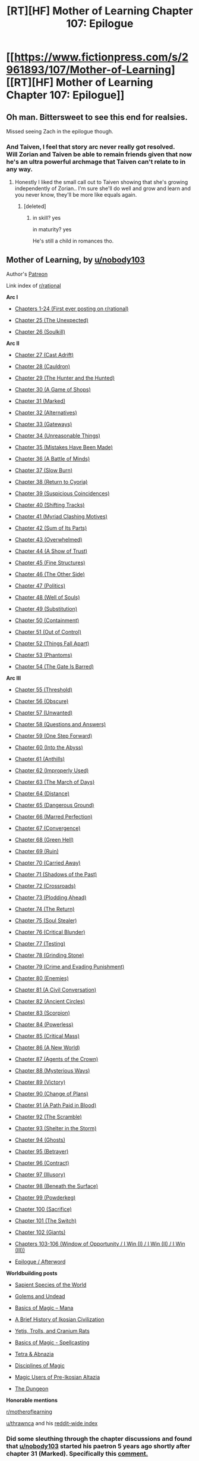 #+TITLE: [RT][HF] Mother of Learning Chapter 107: Epilogue

* [[https://www.fictionpress.com/s/2961893/107/Mother-of-Learning][[RT][HF] Mother of Learning Chapter 107: Epilogue]]
:PROPERTIES:
:Author: tehdog
:Score: 427
:DateUnix: 1581374299.0
:DateShort: 2020-Feb-11
:END:

** Oh man. Bittersweet to see this end for realsies.

Missed seeing Zach in the epilogue though.
:PROPERTIES:
:Author: I-want-pulao
:Score: 121
:DateUnix: 1581375506.0
:DateShort: 2020-Feb-11
:END:

*** And Taiven, I feel that story arc never really got resolved.\\
Will Zorian and Taiven be able to remain friends given that now he's an ultra powerful archmage that Taiven can't relate to in any way.
:PROPERTIES:
:Author: shinghand
:Score: 53
:DateUnix: 1581396622.0
:DateShort: 2020-Feb-11
:END:

**** Honestly I liked the small call out to Taiven showing that she's growing independently of Zorian.. I'm sure she'll do well and grow and learn and you never know, they'll be more like equals again.
:PROPERTIES:
:Author: I-want-pulao
:Score: 48
:DateUnix: 1581396883.0
:DateShort: 2020-Feb-11
:END:

***** [deleted]
:PROPERTIES:
:Score: 37
:DateUnix: 1581401561.0
:DateShort: 2020-Feb-11
:END:

****** in skill? yes

in maturity? yes

He's still a child in romances tho.
:PROPERTIES:
:Author: letouriste1
:Score: 1
:DateUnix: 1584383448.0
:DateShort: 2020-Mar-16
:END:


** *Mother of Learning, by [[/u/nobody103][u/nobody103]]*

Author's [[https://patreon.com/nobody103/][Patreon]]

Link index of [[/r/rational][r/rational]]

*Arc I*

- [[https://reddit.com/r/rational/comments/286s18/][Chapters 1-24 (First ever posting on r/rational)]]

- [[https://reddit.com/r/rational/comments/290mcg/][Chapter 25 (The Unexpected)]]

- [[https://reddit.com/r/rational/comments/2b8f6s/][Chapter 26 (Soulkill)]]

*Arc II*

- [[https://reddit.com/r/rational/comments/2f1gbg/][Chapter 27 (Cast Adrift)]]

- [[https://reddit.com/r/rational/comments/2iektd/][Chapter 28 (Cauldron)]]

- [[https://reddit.com/r/rational/comments/2lrgr3/][Chapter 29 (The Hunter and the Hunted)]]

- [[https://reddit.com/r/rational/comments/2oszbi/][Chapter 30 (A Game of Shops)]]

- [[https://reddit.com/r/rational/comments/2rcs9f/][Chapter 31 (Marked)]]

- [[https://reddit.com/r/rational/comments/2v8y75/][Chapter 32 (Alternatives)]]

- [[https://reddit.com/r/rational/comments/2xmn3d/][Chapter 33 (Gateways)]]

- [[https://reddit.com/r/rational/comments/30ujti/][Chapter 34 (Unreasonable Things)]]

- [[https://reddit.com/r/rational/comments/33wy5q/][Chapter 35 (Mistakes Have Been Made)]]

- [[https://reddit.com/r/rational/comments/374hlj/][Chapter 36 (A Battle of Minds)]]

- [[https://reddit.com/r/rational/comments/39n876/][Chapter 37 (Slow Burn)]]

- [[https://reddit.com/r/rational/comments/3c6r37/][Chapter 38 (Return to Cyoria)]]

- [[https://reddit.com/r/rational/comments/3eju9z/][Chapter 39 (Suspicious Coincidences)]]

- [[https://reddit.com/r/rational/comments/3h835t/][Chapter 40 (Shifting Tracks)]]

- [[https://reddit.com/r/rational/comments/3jvfq7/][Chapter 41 (Myriad Clashing Motives)]]

- [[https://reddit.com/r/rational/comments/3mm61z/][Chapter 42 (Sum of Its Parts)]]

- [[https://reddit.com/r/rational/comments/3p9jtj/][Chapter 43 (Overwhelmed)]]

- [[https://reddit.com/r/rational/comments/3s26r9/][Chapter 44 (A Show of Trust)]]

- [[https://reddit.com/r/rational/comments/3urv1v/][Chapter 45 (Fine Structures)]]

- [[https://reddit.com/r/rational/comments/3xn6g5/][Chapter 46 (The Other Side)]]

- [[https://reddit.com/r/rational/comments/40dv1f/][Chapter 47 (Politics)]]

- [[https://reddit.com/r/rational/comments/43lf8f/][Chapter 48 (Well of Souls)]]

- [[https://reddit.com/r/rational/comments/4726w4/][Chapter 49 (Substitution)]]

- [[https://reddit.com/r/rational/comments/4aawv4/][Chapter 50 (Containment)]]

- [[https://reddit.com/r/rational/comments/4d88fl/][Chapter 51 (Out of Control)]]

- [[https://reddit.com/r/rational/comments/4g9y2q/][Chapter 52 (Things Fall Apart)]]

- [[https://reddit.com/r/rational/comments/4ji3zc/][Chapter 53 (Phantoms)]]

- [[https://reddit.com/r/rational/comments/4mptnp/][Chapter 54 (The Gate Is Barred)]]

*Arc III*

- [[https://reddit.com/r/rational/comments/4q031f/][Chapter 55 (Threshold)]]

- [[https://reddit.com/r/rational/comments/4ttnyv/][Chapter 56 (Obscure)]]

- [[https://reddit.com/r/rational/comments/4wn1gx/][Chapter 57 (Unwanted)]]

- [[https://reddit.com/r/rational/comments/516k29/][Chapter 58 (Questions and Answers)]]

- [[https://reddit.com/r/rational/comments/54htvq/][Chapter 59 (One Step Forward)]]

- [[https://reddit.com/r/rational/comments/590wr7/][Chapter 60 (Into the Abyss)]]

- [[https://reddit.com/r/rational/comments/5csxs7/][Chapter 61 (Anthills)]]

- [[https://reddit.com/r/rational/comments/5gipl8/][Chapter 62 (Improperly Used)]]

- [[https://reddit.com/r/rational/comments/5lhlt3/][Chapter 63 (The March of Days)]]

- [[https://reddit.com/r/rational/comments/5pjuh2/][Chapter 64 (Distance)]]

- [[https://reddit.com/r/rational/comments/5tovbf/][Chapter 65 (Dangerous Ground)]]

- [[https://reddit.com/r/rational/comments/5xowmb/][Chapter 66 (Marred Perfection)]]

- [[https://reddit.com/r/rational/comments/622at6/][Chapter 67 (Convergence)]]

- [[https://reddit.com/r/rational/comments/66d9bs/][Chapter 68 (Green Hell)]]

- [[https://reddit.com/r/rational/comments/69udy7/][Chapter 69 (Ruin)]]

- [[https://reddit.com/r/rational/comments/6falbn/][Chapter 70 (Carried Away)]]

- [[https://reddit.com/r/rational/comments/6kvjns/][Chapter 71 (Shadows of the Past)]]

- [[https://reddit.com/r/rational/comments/6p45w2/][Chapter 72 (Crossroads)]]

- [[https://reddit.com/r/rational/comments/6uyvm0/][Chapter 73 (Plodding Ahead)]]

- [[https://reddit.com/r/rational/comments/70qe1d/][Chapter 74 (The Return)]]

- [[https://reddit.com/r/rational/comments/754f8q/][Chapter 75 (Soul Stealer)]]

- [[https://reddit.com/r/rational/comments/79jf4s/][Chapter 76 (Critical Blunder)]]

- [[https://reddit.com/r/rational/comments/7ev7fn/][Chapter 77 (Testing)]]

- [[https://reddit.com/r/rational/comments/7ixx0p/][Chapter 78 (Grinding Stone)]]

- [[https://reddit.com/r/rational/comments/7nc4zv/][Chapter 79 (Crime and Evading Punishment)]]

- [[https://reddit.com/r/rational/comments/7srvm3/][Chapter 80 (Enemies)]]

- [[https://reddit.com/r/rational/comments/7yi8td/][Chapter 81 (A Civil Conversation)]]

- [[https://reddit.com/r/rational/comments/83qovx/][Chapter 82 (Ancient Circles)]]

- [[https://reddit.com/r/rational/comments/8aur5p/][Chapter 83 (Scorpion)]]

- [[https://reddit.com/r/rational/comments/8fufwt/][Chapter 84 (Powerless)]]

- [[https://reddit.com/r/rational/comments/8mmdf8/][Chapter 85 (Critical Mass)]]

- [[https://reddit.com/r/rational/comments/8ruh12/][Chapter 86 (A New World)]]

- [[https://reddit.com/r/rational/comments/8z68vh/][Chapter 87 (Agents of the Crown)]]

- [[https://reddit.com/r/rational/comments/94x589/][Chapter 88 (Mysterious Ways)]]

- [[https://reddit.com/r/rational/comments/9ch73a/][Chapter 89 (Victory)]]

- [[https://reddit.com/r/rational/comments/9id2fb/][Chapter 90 (Change of Plans)]]

- [[https://reddit.com/r/rational/comments/9q9kkt/][Chapter 91 (A Path Paid in Blood)]]

- [[https://reddit.com/r/rational/comments/9x7kcg/][Chapter 92 (The Scramble)]]

- [[https://reddit.com/r/rational/comments/a4rnwz/][Chapter 93 (Shelter in the Storm)]]

- [[https://reddit.com/r/rational/comments/adbu9t/][Chapter 94 (Ghosts)]]

- [[https://reddit.com/r/rational/comments/aki6de/][Chapter 95 (Betrayer)]]

- [[https://reddit.com/r/rational/comments/ars1s1/][Chapter 96 (Contract)]]

- [[https://reddit.com/r/rational/comments/b2cv1n/][Chapter 97 (Illusory)]]

- [[https://reddit.com/r/rational/comments/be1kwb/][Chapter 98 (Beneath the Surface)]]

- [[https://reddit.com/r/rational/comments/bnwvde/][Chapter 99 (Powderkeg)]]

- [[https://reddit.com/r/rational/comments/bziv6r/][Chapter 100 (Sacrifice)]]

- [[https://reddit.com/r/rational/comments/cjkllx/][Chapter 101 (The Switch)]]

- [[https://reddit.com/r/rational/comments/d1kmb6/][Chapter 102 (Giants)]]

- [[https://reddit.com/r/rational/comments/exvii6/][Chapters 103-106 (Window of Opportunity / I Win (I) / I Win (II) / I Win (III))]]

- [[https://reddit.com/r/rational/comments/f1ycjb/][Epilogue / Afterword]]

*Worldbuilding posts*

- [[https://www.reddit.com/r/rational/comments/4qx955/][Sapient Species of the World]]

- [[https://www.reddit.com/r/rational/comments/4wsds7/][Golems and Undead]]

- [[https://www.reddit.com/r/rational/comments/5i64or/][Basics of Magic -- Mana]]

- [[https://www.reddit.com/r/rational/comments/5ygath/][A Brief History of Ikosian Civilization]]

- [[https://www.reddit.com/r/rational/comments/5ygbgw/][Yetis, Trolls, and Cranium Rats]]

- [[https://www.reddit.com/r/rational/comments/6sxemi/][Basics of Magic - Spellcasting]]

- [[https://www.reddit.com/r/rational/comments/7c4mpl/][Tetra & Abnazia]]

- [[https://www.reddit.com/r/rational/comments/7kexci/][Disciplines of Magic]]

- [[https://www.reddit.com/r/rational/comments/86uexq/][Magic Users of Pre-Ikosian Altazia]]

- [[https://www.reddit.com/r/rational/comments/cy2jrg/][The Dungeon]]

*Honorable mentions*

[[/r/motheroflearning][r/motheroflearning]]

[[/u/thrawnca][u/thrawnca]] and his [[https://reddit.com/r/motheroflearning/comments/5v0zl0/][reddit-wide index]]
:PROPERTIES:
:Author: Xtraordinaire
:Score: 103
:DateUnix: 1581375534.0
:DateShort: 2020-Feb-11
:END:

*** Did some sleuthing through the chapter discussions and found that [[/u/nobody103][u/nobody103]] started his paetron 5 years ago shortly after chapter 31 (Marked). Specifically this [[https://reddit.com/r/rational/comments/2rcs9f/_/coa1n33/?context=1][comment.]]

[[/u/Lumarin]] and [[/u/Nepene]] were some of his first patrons.

On a funnier note it's interesting to read peoples old predictions. :)
:PROPERTIES:
:Author: altoroc
:Score: 18
:DateUnix: 1581409742.0
:DateShort: 2020-Feb-11
:END:

**** Yep. I am glad that I pushed him to set up a patreon. A solid financial reward is very helpful in ensuring a more regular schedule.

And as a rough estimate, I've probably sent him 300 pounds since then. I hope he makes a book soon as well.
:PROPERTIES:
:Author: Nepene
:Score: 21
:DateUnix: 1581427791.0
:DateShort: 2020-Feb-11
:END:

***** Man, that was 5 /years/ ago.

So glad he set it up. I've had my $5/chapter set up this entire time so... :D

Good luck to him if he publishes and it's been a wild and long journey. Definitely one of the better stories I've ever read.
:PROPERTIES:
:Author: Lumarin
:Score: 13
:DateUnix: 1581439263.0
:DateShort: 2020-Feb-11
:END:


*** Thank you
:PROPERTIES:
:Author: sykomantis2099
:Score: 5
:DateUnix: 1581394234.0
:DateShort: 2020-Feb-11
:END:


** Our spider girl is gonna be a god. RIP Eldemar

edit: *girl thanks
:PROPERTIES:
:Author: Laser68
:Score: 66
:DateUnix: 1581376727.0
:DateShort: 2020-Feb-11
:END:

*** Little did you know Mother of Learning is actually the prequel for Kumo Desu ga, Nani ka?
:PROPERTIES:
:Author: meterion
:Score: 60
:DateUnix: 1581380614.0
:DateShort: 2020-Feb-11
:END:

**** Turns out the prequel arc in the WN is all lies and that Ariel is actually the Grey Hunter.
:PROPERTIES:
:Author: megami-hime
:Score: 10
:DateUnix: 1581432570.0
:DateShort: 2020-Feb-11
:END:


*** Girl*

I think it's a possibility, depends how deep she can get, and what powers the primordial Essence has granted her.

Honestly I think a great continuation of the story would be from the perspective of one of her offspring.

She makes it down to the core of the world and absorbs more power, directly from the Dragon below, but somehow one of her eggs gets detached and ends up on the surface, blown out through the hole to hatch somewhere in Cyoria, it learns of Humans and in a primal wish to emulate them it uses it's primordial Essence (which originated from panexeth) to turn into one.

Commence story about awesome spider girl/boy with antimagic powers and the ability to shapeshift and a overarching plot about the birth of a new primordial (her mother) and the fact that she may be the only one who can defeat her, ad in some prophesies from people like Zorian, interaction with the Areana, and it could be an epic almost as cool as MoL
:PROPERTIES:
:Author: signspace13
:Score: 53
:DateUnix: 1581378999.0
:DateShort: 2020-Feb-11
:END:

**** u/SevereCircle:
#+begin_quote
  blown out through the hole to hatch somewhere in Cyoria, it learns of Hans and in a primal wish to emulate them it uses it's primordial Essence (which originated from panexeth) to turn into one.
#+end_quote

Hans?
:PROPERTIES:
:Author: SevereCircle
:Score: 13
:DateUnix: 1581385431.0
:DateShort: 2020-Feb-11
:END:

***** Ach! Hans, run! It's the +Lhurgoyf+ Grey Hunter!
:PROPERTIES:
:Author: KDBA
:Score: 8
:DateUnix: 1581403454.0
:DateShort: 2020-Feb-11
:END:


***** Humans maybe?
:PROPERTIES:
:Author: DivineZephyr
:Score: 6
:DateUnix: 1581386638.0
:DateShort: 2020-Feb-11
:END:


**** Spider and eggs are already full of primordial essence from eating that artificial Silverlake body.
:PROPERTIES:
:Author: woodenrat
:Score: 4
:DateUnix: 1581391671.0
:DateShort: 2020-Feb-11
:END:

***** Yeah, but that doesn't mean they are at maximum capacity, something is driving mama spider to go deeper. The Dragon Below has been a background element for a while now, would be interesting if something like the creation of a new primordial, based on the Grey hunter, became a thing. It would as elements to the story and world that MoL glossed over due to Zorian's lack of interest, like more about the church, the way monsters work, and a bunch of other things.
:PROPERTIES:
:Author: signspace13
:Score: 14
:DateUnix: 1581392451.0
:DateShort: 2020-Feb-11
:END:

****** u/therealflinchy:
#+begin_quote
  Yeah, but that doesn't mean they are at maximum capacity, something is driving mama spider to go deeper. The Dragon Below has been a background element for a while now, would be interesting if something like the creation of a new primordial, based on the Grey hunter, became a thing. It would as elements to the story and world that MoL glossed over due to Zorian's lack of interest, like more about the church, the way monsters work, and a bunch of other things.
#+end_quote

My memory is foggy and google doesn't help, what's the dragon below

Isn't that just panaxeth?
:PROPERTIES:
:Author: therealflinchy
:Score: 1
:DateUnix: 1592386124.0
:DateShort: 2020-Jun-17
:END:

******* The Dragon Below is the mythical entity at the centre of their planet. It is supposedly the still beating and possibly sentient heart of one of the seven Primordial Dragons. The gods killed the other six, but use the last to form the material plane, leaving only its heart intact to provide mana for the world.

The primordial are it's children/fragments? I'm not to clear on that. They are the most powerful remnants of it. The lore is that the Dragon's continued rage and hatred towards humanity is why using ambient mana for casting drives humans insane.
:PROPERTIES:
:Author: signspace13
:Score: 1
:DateUnix: 1592391990.0
:DateShort: 2020-Jun-17
:END:


**** Ya

Did the spider

-just get a hectic upgrade and is now primordial upgraded organj tier murderspider?

-is it now driven (and able, with help of brood) to release panaxeth?

-something else?? Going to try and eat the whole damn primordial, and become literal primordial murderspider?
:PROPERTIES:
:Author: therealflinchy
:Score: 1
:DateUnix: 1592386069.0
:DateShort: 2020-Jun-17
:END:

***** After a recent re-read, my first read through from beginning to end, I think /all/ of the primordial essence from Silverlake is in the eggs now, and that it only granted spider mum sapience and the compulsion to go lower, though that may be an innate compulsion to seek the proper mana density for her offspring to mature in. I still like the sequel idea, and if nobody103 never returns to the MoL world, I might give a shot at a Fan-fiction.
:PROPERTIES:
:Author: signspace13
:Score: 1
:DateUnix: 1592392619.0
:DateShort: 2020-Jun-17
:END:


*** I'm feeling some HXH Mereum vibes.
:PROPERTIES:
:Author: 1000dollarsamonth
:Score: 9
:DateUnix: 1581417949.0
:DateShort: 2020-Feb-11
:END:


*** You want Lloth?

That's how you get Lloth.
:PROPERTIES:
:Author: Menolith
:Score: 8
:DateUnix: 1581411712.0
:DateShort: 2020-Feb-11
:END:

**** Lolth* [[https://forgottenrealms.fandom.com/wiki/Lolth]]

Primordial essence infused spiders will likely give them hyper regen or shapeshifting capabilities. We also dont know what's gonna happen to Oganj now that he has those divine artifacts. Makes me feel like I want an ending similar to Neverwinter Nights where they summarize the drastic effects of your actions in the game.
:PROPERTIES:
:Author: PhilanthropAtheist
:Score: 4
:DateUnix: 1581459404.0
:DateShort: 2020-Feb-12
:END:

***** It's Lloth for the drow.

Best case scenario, the spider goes down deep and its clutch is too magical to survive in the mana-starved upper levels, so it's just one eldritch monstrosity among many down there.

The crown probably isn't that big of a deal for Oganj since he is already sporting tremendous natural mana reserves, but I'm sure he'll figure out nasty things to do with a massive pocket dimension.
:PROPERTIES:
:Author: Menolith
:Score: 10
:DateUnix: 1581459896.0
:DateShort: 2020-Feb-12
:END:


** I'm satisfied with the epilogue, but I'm more satisfied with the afterword. It's rare that an online story of this scope is finished, rarer that the ending is satisfying, and even rarer that the author truly admits their shortcomings in such a frank way.

Overall, this was a great wild ride even considering the addressed issues. I'll be able to recommend this story to everyone in years to come. Thanks, nobody103.
:PROPERTIES:
:Author: Makin-
:Score: 60
:DateUnix: 1581379706.0
:DateShort: 2020-Feb-11
:END:


** I was really hoping for some closure with QI. Maybe a perspective from him or continued lessons.

While I expected little to no romantic closure, I was hoping Zorian and Xvim would take heart in Taiven's advice and exercise some more.
:PROPERTIES:
:Author: LimeDog
:Score: 44
:DateUnix: 1581377016.0
:DateShort: 2020-Feb-11
:END:

*** I was thinking the drunkard was QI until it cut out. He can disguise himself quite well so it wouldn't be surprising if he could sneak up on Zorian for a chat after all that's happened.
:PROPERTIES:
:Author: beffyman
:Score: 26
:DateUnix: 1581400188.0
:DateShort: 2020-Feb-11
:END:

**** Interesting thought, but assuming Zorian made a habit of maintaining his spiderweb presence-detection trick, if QI came in mind-blanked Zorian would immediately know a powerful mage is in his presence, and if QI tried to come in with a fake mind it's not very likely to be convincing enough to fool Zorian. He'd probably need to directly teleport right next to Zorian to ambush him, in which case I estimate there's a moderate chance Zorian is able to defend himself, a very high probability that Zorian ends up needing to out his real skill level to defend himself, but also a mild chance that QI would need to abandon his new body when he tries to escape in the aftermath, and will take a while before returning to Ulquaan Ibasa if he doesn't, at which point you question whether it'd really be worth it to him to ambush Zorian.

Well, assuming Zorian maintains his spiderweb presence-detection trick. There's a mild chance it'd out him as an archmage if another archmage happen to come across him able to actually detect his spiderweb. In which case I wonder what other methods he has to avoid ambush. Constant stealthy divinations?
:PROPERTIES:
:Author: AKAAkira
:Score: 10
:DateUnix: 1581402736.0
:DateShort: 2020-Feb-11
:END:


**** I quite enjoyed thinking that myself, that QI was keeping an eye on him from street level. There are quite a few bigger fish in that world, it seems. For now
:PROPERTIES:
:Author: Morghus
:Score: 3
:DateUnix: 1581402010.0
:DateShort: 2020-Feb-11
:END:


** Man, I've been reading this since it was around 15~ chapters in. Always been a highlight of my day when it came out, and every chapter has left me wanting more. The epilogue is no different, which makes me a bit sad that such a wonderful story has come to an end. There isn't anything else on the internet I have found that has scratched an itch so satisfyingly as Mother of Learning has.

I particularly loved Zorian's growth, not just power wise (which was so damn good), but as a human being - the interactions he had with all the various characters. The moment Zorian decided to take Kirielle to Cyoria for the first time was amazing. As was his return to Cyoria, teaming up with Zach, and then Xvim, Alanic and Daimen.

Thanks [[/u/nobody103]] for all the entertainment you've given me over the years. Looking forward to whatever you write.
:PROPERTIES:
:Author: thegreatdar
:Score: 35
:DateUnix: 1581381292.0
:DateShort: 2020-Feb-11
:END:


** Need some fan art of the devil wasps flipping everyone off while flying away on a giant holy sand worm 🐛

And I guess Princess + iron beak groupies.

Damn. I've been reading this story for so long. Really feels like the end of something special. But I want more! What a ride it's been.
:PROPERTIES:
:Author: Yes_This_Is_God
:Score: 35
:DateUnix: 1581377166.0
:DateShort: 2020-Feb-11
:END:

*** u/therealflinchy:
#+begin_quote
  Need some fan art of the devil wasps flipping everyone off while flying away on a giant holy sand worm 🐛
#+end_quote

One of the funniest parts of the epilogue "wanna lift home real quick?"

"Nah we good" lol

#+begin_quote
  And I guess Princess + iron beak groupies.
#+end_quote

Handy to have too
:PROPERTIES:
:Author: therealflinchy
:Score: 1
:DateUnix: 1592386433.0
:DateShort: 2020-Jun-17
:END:


** Does this mean it's over for good now?
:PROPERTIES:
:Author: mightykushthe1st
:Score: 28
:DateUnix: 1581375378.0
:DateShort: 2020-Feb-11
:END:

*** Over for good, but the author will be starting a new story soon!
:PROPERTIES:
:Author: I_am_your_BRAIN
:Score: 15
:DateUnix: 1581376247.0
:DateShort: 2020-Feb-11
:END:

**** "soon" he's gonna edit MoL first, then draft a new story, so it's a very generous "soon"
:PROPERTIES:
:Author: Banarok
:Score: 36
:DateUnix: 1581393087.0
:DateShort: 2020-Feb-11
:END:

***** Nobody103 is very well known for keeping his deadlines. Everyone knows this.
:PROPERTIES:
:Author: altoroc
:Score: 17
:DateUnix: 1581451766.0
:DateShort: 2020-Feb-11
:END:


*** The Afterward leaves it open to continue in a "Slice of Life" way at some point in the future, but no promises.
:PROPERTIES:
:Author: blindsight
:Score: 8
:DateUnix: 1581391061.0
:DateShort: 2020-Feb-11
:END:


** Man, that sequel bait.

While this epilogue closed up the series pretty tightly, there's still a few things I wish I got to saw, like Zach. Seriously.

And Kirielle learning magic. She's going to be a terrifying girl when she grows up.

That said, anyone have recommendations on Time Loop stuff?
:PROPERTIES:
:Author: NZPIEFACE
:Score: 24
:DateUnix: 1581391954.0
:DateShort: 2020-Feb-11
:END:

*** All Zorian can really do with Kirelle is give her a good foundation, since his expertise is not in areas where her interests lie, it's also illegal for him to teach her any spells so if she's gonna go to the academy he really can't teach her stuff except shaping exercises that help her get a grip on things once she is spell legal.
:PROPERTIES:
:Author: Banarok
:Score: 14
:DateUnix: 1581394210.0
:DateShort: 2020-Feb-11
:END:

**** He can also probably hook her up with some witches that would be thrilled to tutor someone with her heritage.

Heck, Old Silverlake might even do it as thanks for the warning about her looped self, to say nothing of what else Zorian is planning to give her in repayment (maybe a giant salamander and a /different/ Grey Hunter's egg sac).
:PROPERTIES:
:Author: Nimelennar
:Score: 7
:DateUnix: 1581395791.0
:DateShort: 2020-Feb-11
:END:

***** Zorian would never let Silverlake teach his sister, and I seriously doubt he plans on giving her any sort of repayment.

Zorian is well aware that Silverlake only stepped in for selfish reasons.
:PROPERTIES:
:Author: Luck732
:Score: 15
:DateUnix: 1581431584.0
:DateShort: 2020-Feb-11
:END:

****** u/Nimelennar:
#+begin_quote
  Zorian would never let Silverlake teach his sister
#+end_quote

Why? He let her teach him, and she seems eager enough to teach women from witch bloodlines (e.g. Kana).

#+begin_quote
  I seriously doubt he plans on giving her any sort of repayment.
#+end_quote

Why not? He's on a big repayment tour of everyone who helped him out or taught him in the loop. Silverlake certainly qualifies. Why would he make an exception for her?

#+begin_quote
  Zorian is well aware that Silverlake only stepped in for selfish reasons.
#+end_quote

So did the people in Xvim's book, who only helped because they were promised once-in-a-lifetime opportunities, like projects done by a team of archmages. They only helped when helping was shown to fit their own selfish purposes. And the Silent Doorway Adepts, who only helped when given huge bribes, and then when given Bakora Gate keys.

Zorian is planning on paying them back for their tutelage; why not Silverlake?
:PROPERTIES:
:Author: Nimelennar
:Score: -2
:DateUnix: 1581432573.0
:DateShort: 2020-Feb-11
:END:

******* Because Silverlake betrayed them and almost ruined everything, and he doesn't trust old Silverlake any more than timeloop Silverlake.

All the things you listed above happened before the betrayal. I personally doubt he is interested in reconnecting that relationship.
:PROPERTIES:
:Author: Luck732
:Score: 10
:DateUnix: 1581433971.0
:DateShort: 2020-Feb-11
:END:

******** u/Nimelennar:
#+begin_quote
  Because Silverlake betrayed them and almost ruined everything
#+end_quote

Why should he hold the real Silverlake responsible for the actions of her looped duplicate, who she acted to stop?

#+begin_quote
  he doesn't trust old Silverlake any more than timeloop Silverlake
#+end_quote

Agreed, she's not trustworthy, if you put something she wants enough in her reach. She's still an excellent teacher, and, with the potion of youth available and on offer, and no death from marker expiry looming over her, there shouldn't be any particular incentive for her to betray them. Especially given that they're archmages.

#+begin_quote
  All the things you listed above happened before the betrayal.
#+end_quote

Indeed, and were done by a Silverlake who /didn't/ betray them. Sure, any promises they made to the Silverlake who exited the loop are null and void, but they made promises to a different Silverlake in exchange for making them a potion of soul sight and teaching them dimensionalism, and both the Silverlake they made those promises to, and the one they would be repaying, have done nothing but help them.

#+begin_quote
  I personally doubt he is interested in reconnecting that relationship.
#+end_quote

I get why you don't think he would want her teaching Kiri. I disagree that it's as big a deal as you think, but I get it, and I'd totally understand if Zorian himself came to the same decision.

I don't get the idea that because one Silverlake betrayed him, that negates the commitment he made to a different Silverlake, to be repayed to a third Silverlake, neither of whom were involved in any such betrayal.
:PROPERTIES:
:Author: Nimelennar
:Score: 1
:DateUnix: 1581464679.0
:DateShort: 2020-Feb-12
:END:

********* u/NZPIEFACE:
#+begin_quote
  I get why you don't think he would want her teaching Kiri.
#+end_quote

Because Kirielle is one of the most precious people in the world to him? Like, weighing risk against benefit, /any/ amount risk would be kind of dumb to risk.
:PROPERTIES:
:Author: NZPIEFACE
:Score: 4
:DateUnix: 1581555356.0
:DateShort: 2020-Feb-13
:END:

********** u/Nimelennar:
#+begin_quote
  Like, weighing risk against benefit, any amount risk would be kind of dumb to risk.
#+end_quote

That sounds like an incredibly dull life for Kirielle.
:PROPERTIES:
:Author: Nimelennar
:Score: 1
:DateUnix: 1581632868.0
:DateShort: 2020-Feb-14
:END:

*********** I'm talking about from Zorian's PoV. It is ultimately his choice here to introduce Kirielle to Silverlsake, and I don't see him doing this.
:PROPERTIES:
:Author: NZPIEFACE
:Score: 3
:DateUnix: 1581657768.0
:DateShort: 2020-Feb-14
:END:


******* because there are much easier and safer and competent alternatives. especially since Kiriel has no need to learn from the very best under very questionable circumstances

the warning in of itself is arguably enough as it is but maybe he did/will prepare some stuff for her

Zorian also knows she's very willing to abuse anything she gets and seek more. you can't just say "why blame her for Looper!Silverlake" when they've only really diverged half a year. anything Looper!Silverlake is willing to and has done, Silverlake is very much capable of doing to Zorian

also, thinking that she'd help him simply because of that is amusing. even if she technically owes Zorian, she'd never think so, especially if she rationalizes taking out Looper!Silverlake as recompense
:PROPERTIES:
:Author: GoXDS
:Score: 3
:DateUnix: 1581803235.0
:DateShort: 2020-Feb-16
:END:


******* u/Tenoke:
#+begin_quote
  Why? He let her teach him, and she seems eager enough to teach women from witch bloodlines (e.g. Kana).
#+end_quote

He let her teach him and died a bunch of times because of it. It would be unwise to have her as a teacher outside the loop.
:PROPERTIES:
:Author: Tenoke
:Score: 2
:DateUnix: 1581459966.0
:DateShort: 2020-Feb-12
:END:

******** He died a bunch of times as a result of trying to pay the price for her lessons (the Grey Hunter egg sac).

As I recall, once her price was paid, the dimensionalism lessons were pretty uneventful.
:PROPERTIES:
:Author: Nimelennar
:Score: 1
:DateUnix: 1581464926.0
:DateShort: 2020-Feb-12
:END:


***** I still want to see what she could cook up with a sample of Princess's tissue instead. Hydra regeneration > salamander regeneration.
:PROPERTIES:
:Author: thrawnca
:Score: 8
:DateUnix: 1581397598.0
:DateShort: 2020-Feb-11
:END:

****** True, but:

1. The recipe required certain pieces of the salamander that more-or-less requires that you kill it before removing them, and
2. We don't know how much of Princess's regeneration is due to the divine alteration, and how much of that can be transferred into the potion.
:PROPERTIES:
:Author: Nimelennar
:Score: 4
:DateUnix: 1581426352.0
:DateShort: 2020-Feb-11
:END:

******* 1. Princess can /grow heads back/. The usual rules for fatal injuries do not apply.

2. Silverlake is already ageless. She has time to experiment.
:PROPERTIES:
:Author: thrawnca
:Score: 3
:DateUnix: 1581449544.0
:DateShort: 2020-Feb-11
:END:

******** Doubt Zorian would actually want to cut one of her heads off though. He's probably fairly attached to her by this point, and even without that it doesn't sound like a good idea to push the master-servant bond that the dagger forged.
:PROPERTIES:
:Author: AKAAkira
:Score: 1
:DateUnix: 1581559829.0
:DateShort: 2020-Feb-13
:END:


**** Illegal for him to teach her any spells? Where did you get that idea? There is plenty of evidence for private tutoring throughout the series.
:PROPERTIES:
:Author: Luck732
:Score: 4
:DateUnix: 1581431495.0
:DateShort: 2020-Feb-11
:END:

***** in the beginnings like the very early chapters Zorian explain that you need a license for spells, and teaching people without one is illegal so first kirelle must get a Licence somehow and then he can teach her actual spells.

there are some level 0 spells that i think were legal anyway, but most are bumped up to level one because it's more prestigious to be the creator of a high level spell.

sure he'll probably teach her a attack spell anyway despite the illegality of it, but then she'll not be allowed to show that one in school since the teachers will probably see she's more familiar with it then she should be.
:PROPERTIES:
:Author: Banarok
:Score: 10
:DateUnix: 1581432163.0
:DateShort: 2020-Feb-11
:END:

****** Ah, you're saying it would be illegal to teach her spells /before she starts at the academy/. I thought you meant forever, my mistake.
:PROPERTIES:
:Author: Luck732
:Score: 2
:DateUnix: 1581433881.0
:DateShort: 2020-Feb-11
:END:


****** I think Zorian's at the point where he can invent spells that are different enough from other to be registered as their own spells but are functionally similar to other first-circle spells. Since he doesn't care about prestige he could probably register them as zero-circle spells and teach them to Kirielle perfectly legally.

IF he wants to go that far, which he probably doesn't, if nothing else because it'd probably attract attention to him. He'd probably just teach Kirielle mana sensing, then shaping exercises, then just straight-up unstructured spellcasting if he gets that far before Kirielle becomes a certified mage, and I'm pretty sure illegal spell teaching doesn't covered unstructured spellcasting. He could probably craft a "shaping exercise" that mimics magic missile. Though Kirielle's more likely to be interested in the illusion stuff.
:PROPERTIES:
:Author: AKAAkira
:Score: 1
:DateUnix: 1582051537.0
:DateShort: 2020-Feb-18
:END:


*** There's the unsubtle inspiration for this fic, the somewhat infamous [[https://www.fanfiction.net/s/5193644/1/Time-Braid][Time Braid]]. (Highly polarizing, lots of BDSM about as graphic as allowed on FF.net, if an ordinary hurt/comfort fic is a twinkie this is a twinkie 35 feet long and weighing 600 pounds)
:PROPERTIES:
:Author: VorpalAuroch
:Score: 5
:DateUnix: 1581401209.0
:DateShort: 2020-Feb-11
:END:

**** I just skimmed over those parts. They could be edited out and leave a perfectly fun naruto fan fiction behind.
:PROPERTIES:
:Author: Dragonheart91
:Score: 3
:DateUnix: 1581438462.0
:DateShort: 2020-Feb-11
:END:

***** The BDSM, yes, the extreme hurt/comfort no. That part is /extremely/ integral to the story.
:PROPERTIES:
:Author: VorpalAuroch
:Score: 2
:DateUnix: 1581440954.0
:DateShort: 2020-Feb-11
:END:


**** u/NZPIEFACE:
#+begin_quote
  if an ordinary hurt/comfort fic is a twinkie this is a twinkie 35 feet long and weighing 600 pounds
#+end_quote

I'm really not sure if this is a penis analogy or not.
:PROPERTIES:
:Author: NZPIEFACE
:Score: 3
:DateUnix: 1581548058.0
:DateShort: 2020-Feb-13
:END:

***** It's a [[https://www.youtube.com/watch?v=pzaQjS1JstY][reference to Ghostbusters]].
:PROPERTIES:
:Author: VorpalAuroch
:Score: 3
:DateUnix: 1581548220.0
:DateShort: 2020-Feb-13
:END:


*** u/cimbalino:
#+begin_quote
  That said, anyone have recommendations on Time Loop stuff?
#+end_quote

Groundhogs Day ofc, and Edge of Tomorrow are two good movies with time loop as the central plot. I'm not aware of other novels though
:PROPERTIES:
:Author: cimbalino
:Score: 3
:DateUnix: 1582542667.0
:DateShort: 2020-Feb-24
:END:


** Oh man I was not expecting this so soon.

Edit: Wow! A fantastic ending, so many loose ends tied up. Of course I wish we could have another 20 chapters just to see how people's lives progress but it makes sense to end it here.

The ending about the Grey Hunter sounds interesting and I hope we get to see a sequel of some sort! It probably wouldn't involve time loops again but it'd be cool to see a new protag take on the challenge and the different branches of magic involved, maybe get to see cameos from Zorian et al.
:PROPERTIES:
:Author: bucketsofmercy
:Score: 49
:DateUnix: 1581375312.0
:DateShort: 2020-Feb-11
:END:

*** There's a second chapter where the author says they'll maybe do a slice of life style sequel later to do just that.
:PROPERTIES:
:Author: rtkwe
:Score: 21
:DateUnix: 1581381410.0
:DateShort: 2020-Feb-11
:END:


** Panaxeth's not down for the count yet, I see. Well-executed, too.
:PROPERTIES:
:Author: VorpalAuroch
:Score: 21
:DateUnix: 1581378790.0
:DateShort: 2020-Feb-11
:END:


** I'm honestly surprised that Zorian still finds money a problem. Especially with the ability to make simulacrums of himself.

I also wonder what in holy hell can one shot a Greg Hunter that lives deep underground in this world. Damn that's a lot of Godzilla tiers.
:PROPERTIES:
:Author: t3tsubo
:Score: 24
:DateUnix: 1581379677.0
:DateShort: 2020-Feb-11
:END:

*** Yup. I have this thought from many chapters ago that Zorian would be a toymaker after his graduation. His main product being a 'doll' for small girls. His clientele including Eldemar military, noble and merchant house with too much money lying around, and well-to-do groups of dungeon delver badly in need for disposable vanguard.

For more immediate money problem, I agree Zorian can craft a persona using his simulacrum. Just like Mr Kesir. But instead telling people about conspiracy, he would supply materials from the Great Northern Wilderness. Or Green Hell, for that matter.
:PROPERTIES:
:Author: sambelulek
:Score: 16
:DateUnix: 1581382737.0
:DateShort: 2020-Feb-11
:END:

**** He is a powerful mage, but it would be very dangerous for him to hunt for material in the Great Northern Wildness. The mana deposit / invader cache was such a large money source for him is because it is a large sum of wealth that get regenerated each loop in the same location. There is no reason to believe he knows of any similar resource in other areas as there was simply no need to search for them when they had a ready resource in the mana deposit/cache
:PROPERTIES:
:Author: MizuRyuu
:Score: 7
:DateUnix: 1581411569.0
:DateShort: 2020-Feb-11
:END:

***** From the sounds of it the Great Northern Wilderness has nothing in terms of danger to the deeper levels of the dungeon. There's just not enough ambient mana to support creatures that are that dangerous, and he's already made some cash hunting down monsters in the Wilderness and selling their parts for raw materials before (like just before meeting Silverlake for the first time).

More likely for the danger to come in form of accidentally trespassing on someone else's territory, like the shifters', instead of chance of actual personal harm coming to him.
:PROPERTIES:
:Author: AKAAkira
:Score: 2
:DateUnix: 1582052151.0
:DateShort: 2020-Feb-18
:END:

****** u/cimbalino:
#+begin_quote
  he's already made some cash hunting down monsters in the Wilderness
#+end_quote

That was enough money to maybe do some light research, but nowhere near the absurd amount he needs to maintain his current rate of research
:PROPERTIES:
:Author: cimbalino
:Score: 1
:DateUnix: 1582542885.0
:DateShort: 2020-Feb-24
:END:

******* That is true, but I was more pointing out that it's possible for Zorian to gain money (relatively) safely at all.

Besides which, some money is better than no money.
:PROPERTIES:
:Author: AKAAkira
:Score: 1
:DateUnix: 1582591869.0
:DateShort: 2020-Feb-25
:END:

******** I got the idea that he still has some considerable funds, just not the absurd amount he was used to. And with the kingdom inspectors trying to find them they have to lay low, so no easy money schemes
:PROPERTIES:
:Author: cimbalino
:Score: 1
:DateUnix: 1582593643.0
:DateShort: 2020-Feb-25
:END:

********* Ah, I think I misspoke. What I meant was "some income is better than no income".

But yes, he'll probably have to gather funds discreetly if he decides to do so at all.
:PROPERTIES:
:Author: AKAAkira
:Score: 1
:DateUnix: 1582595473.0
:DateShort: 2020-Feb-25
:END:


***** u/therealflinchy:
#+begin_quote
  He is a powerful mage, but it would be very dangerous for him to hunt for material in the Great Northern Wildness. The mana deposit / invader cache was such a large money source for him is because it is a large sum of wealth that get regenerated each loop in the same location. There is no reason to believe he knows of any similar resource in other areas as there was simply no need to search for them when they had a ready resource in the mana deposit/cache
#+end_quote

He can send out simulacrums/golem simulacrums without risk, exploring for him
:PROPERTIES:
:Author: therealflinchy
:Score: 1
:DateUnix: 1592388088.0
:DateShort: 2020-Jun-17
:END:


*** It's been stated that magical creature needs certain level of ambient mana to continue living. The more powerful a creature, the thicker ambient mana they need just to survive. It would be no doubt there would be all manner of deadly creature in the depth of the Hole.

Also, this haven't been talked about in the last few chapters, but there's a reason why Zorian never mention about reacquiring magical ability through blood magic. He would be confined to dense cities or risk weakening.
:PROPERTIES:
:Author: sambelulek
:Score: 16
:DateUnix: 1581383427.0
:DateShort: 2020-Feb-11
:END:

**** u/Ardvarkeating101:
#+begin_quote
  Also, this haven't been talked about in the last few chapters, but there's a reason why Zorian never mention about reacquiring magical ability through blood magic. He would be confined to dense cities or risk weakening.
#+end_quote

Well no, you anchor the ability in your mana reserves, which constantly supplies it. You have less total power from then on, since it's powering the enhancements, but you don't need ambient mana. That's /way/ to big a drawback to be worth it and they've had blood magic abilities plenty of times in the later loops yet weren't always around mana-rich places.
:PROPERTIES:
:Author: Ardvarkeating101
:Score: 17
:DateUnix: 1581388936.0
:DateShort: 2020-Feb-11
:END:

***** Oh, I just put the two together. The phrase sounds like this "by binding such enchantment, he practically turn himself into a magical creature."

Edit: I did a search, it was on chapter 62. Turns out you're correct. Human, specifically, only need to pay with their mana reserve.
:PROPERTIES:
:Author: sambelulek
:Score: 3
:DateUnix: 1581393435.0
:DateShort: 2020-Feb-11
:END:


**** It probably isn't worth it to reacquire blood magic abilities aside from the permanent mana cost. The main reason they were willing to go the route of blood magic in the first place is that the loops would eliminate any risk of the procedure. Out of the loop, the risk of permanent injury isn't enough for any benefit that blood magic would give
:PROPERTIES:
:Author: MizuRyuu
:Score: 4
:DateUnix: 1581411734.0
:DateShort: 2020-Feb-11
:END:


*** (Grey Hunter) I'd imagine some of them may involve soul magic. maybe.

simulacrums wouldn't matter. he explained every reasonable avenue of revenue and explained why they're not valid. he got most of it from crystalized mana deposits, and stealing from the invaders. first one is depleted for the most part and second is also depleted. he explained that he can sell stuff but that attracted too much attention and thus shut down as well. so he doesn't really have anything

​

I do wonder what he's spending all that money on...
:PROPERTIES:
:Author: GoXDS
:Score: 20
:DateUnix: 1581382334.0
:DateShort: 2020-Feb-11
:END:

**** Safe houses, of course. With the war looming, he would want a comfortable pocket dimension with Xvim-certified "adequate" security installed. That means army of golem posed as little girls' doll or ordinary furniture. Not to mention non-perishable supplies and supplier contact to get the perishable ones to entertain his guests once the danger comes.

And maybe securing instruction from other archmages. Remember 2 dimensional mages Quatach-Ichl recommend? It would be a waste for Zorian to not contacting them before trying Quatach-Ichl again for further instruction (LOL). After all, the Bone's skill expanding Cyorian's Time Dillation facility in only three weeks is nothing but /absurdly/ awe-inspiring.
:PROPERTIES:
:Author: sambelulek
:Score: 11
:DateUnix: 1581392078.0
:DateShort: 2020-Feb-11
:END:

***** u/therealflinchy:
#+begin_quote
  Safe houses, of course. With the war looming, he would want a comfortable pocket dimension with Xvim-certified "adequate" security installed. That means army of golem posed as little girls' doll or ordinary furniture. Not to mention non-perishable supplies and supplier contact to get the perishable ones to entertain his guests once the danger comes.

  And maybe securing instruction from other archmages. Remember 2 dimensional mages Quatach-Ichl recommend? It would be a waste for Zorian to not contacting them before trying Quatach-Ichl again for further instruction (LOL). After all, the Bone's skill expanding Cyorian's Time Dillation facility in only three weeks is nothing but /absurdly/ awe-inspiring.
#+end_quote

What's the Bone again? I can't remember lol
:PROPERTIES:
:Author: therealflinchy
:Score: 1
:DateUnix: 1592388211.0
:DateShort: 2020-Jun-17
:END:

****** Zach always refer Quatach Ichl as pile of bones.
:PROPERTIES:
:Author: sambelulek
:Score: 1
:DateUnix: 1592564502.0
:DateShort: 2020-Jun-19
:END:


**** A simulacrum selling it's services as a dimensional mage or even just a master spell formulae crafter would already make money hand over fist.
:PROPERTIES:
:Author: t3tsubo
:Score: 5
:DateUnix: 1581427754.0
:DateShort: 2020-Feb-11
:END:

***** assume I implied "sell services" to be included when I say "sell stuff". also, while there's almost definitely a use for dimensional mages, that's probably not something most people would know of or seek out since it's that freakin' rare. so he'd have to seek/advertise and that's going to attract attention along with dimensional magic turning heads in general as well.

spell formulae is the default when I said sell stuff
:PROPERTIES:
:Author: GoXDS
:Score: 1
:DateUnix: 1581437617.0
:DateShort: 2020-Feb-11
:END:


**** That part puzzled me. Zorian has all of these /mentors/ like Xvim, who likely would be more than willing to be front men for a cut of the profits. Xvim in particular could invent something incredibly outlandish and advanced and no one would bat an eye.
:PROPERTIES:
:Author: throwthisidaway
:Score: 4
:DateUnix: 1581616610.0
:DateShort: 2020-Feb-13
:END:


**** u/therealflinchy:
#+begin_quote
  (Grey Hunter) I'd imagine some of them may involve soul magic. maybe.

  simulacrums wouldn't matter. he explained every reasonable avenue of revenue and explained why they're not valid. he got most of it from crystalized mana deposits, and stealing from the invaders. first one is depleted for the most part and second is also depleted. he explained that he can sell stuff but that attracted too much attention and thus shut down as well. so he doesn't really have anything
#+end_quote

Except his only reason for not selling artificer stuff/golems was the attention

Simulacrum solves that

#+begin_quote
  ​

  I do wonder what he's spending all that money on...
#+end_quote
:PROPERTIES:
:Author: therealflinchy
:Score: 1
:DateUnix: 1592388164.0
:DateShort: 2020-Jun-17
:END:

***** simulacra solves that how? it doesn't give him as much untraceability as you might be thinking
:PROPERTIES:
:Author: GoXDS
:Score: 1
:DateUnix: 1592461925.0
:DateShort: 2020-Jun-18
:END:


*** u/SevereCircle:
#+begin_quote
  I also wonder what in holy hell can one shot a Greg Hunter that lives deep underground in this world. Damn that's a lot of Godzilla tiers.

  Greg Hunter
#+end_quote

ROFL
:PROPERTIES:
:Author: SevereCircle
:Score: 9
:DateUnix: 1581385614.0
:DateShort: 2020-Feb-11
:END:

**** u/Amagineer:
#+begin_quote
  The Greg Hunter is an odd species of giant spider. Mostly docile, the Greg Hunter will happily go about its life without attacking nearby humans, so long as it's left alone. There is one caveat to this docility however: given the opportunity, the Greg Hunter will, as its name might suggest, doggedly hunt down anyone with the name Greg. We still don't know how the creature identifies Gregs, but it's more than just auditory observation (as demonstrated by the slaughter of four of the Silent Monks of the cloistered order of Somnus in 1426). Perhaps it has some degree of soul perception?
#+end_quote

An excerpt from Windemorgen's Bestiary of Unusual Creatures 3rd Ed.
:PROPERTIES:
:Author: Amagineer
:Score: 9
:DateUnix: 1581517148.0
:DateShort: 2020-Feb-12
:END:


**** Olllldd Greeeeeg
:PROPERTIES:
:Author: altoroc
:Score: 1
:DateUnix: 1581452267.0
:DateShort: 2020-Feb-11
:END:


*** The primary issue in fighting the Grey Hunter is that Zorian was trying to keep its eggs intact (as well as it's impressive sight abilities).

He was able to kill it all the way back when he still had the skills of a student mage.
:PROPERTIES:
:Author: xachariah
:Score: 7
:DateUnix: 1581395653.0
:DateShort: 2020-Feb-11
:END:

**** No way. Grey Hunters are terrifying mage killers that even professional combat mages fear fighting. Zorian originally planned to use it to scare off Oganj, a Dragon Mage. Getting the eggs just made the already impossible task for student mage Zorian even more insane. There's a reason that even with combat god Zach's help it still took them many tries to get the eggs successfully.
:PROPERTIES:
:Author: burnerpower
:Score: 11
:DateUnix: 1581401297.0
:DateShort: 2020-Feb-11
:END:

***** u/therealflinchy:
#+begin_quote
  No way. Grey Hunters are terrifying mage killers that even professional combat mages fear fighting. Zorian originally planned to use it to scare off Oganj, a Dragon Mage. Getting the eggs just made the already impossible task for student mage Zorian even more insane. There's a reason that even with combat god Zach's help it still took them many tries to get the eggs successfully.
#+end_quote

Wait it can even mess up oganj? Oof

Plus the only way they caught it/killed it in the loop was brute forcing it, reacting perfectly knowing exactly how it reacted
:PROPERTIES:
:Author: therealflinchy
:Score: 1
:DateUnix: 1592388312.0
:DateShort: 2020-Jun-17
:END:


*** That eye thing Zorian briefly encountered, probably.
:PROPERTIES:
:Author: VorpalAuroch
:Score: 2
:DateUnix: 1581400733.0
:DateShort: 2020-Feb-11
:END:

**** I don't think so? The eye-beast used a [[https://motheroflearninguniverse.wordpress.com/2017/12/17/disciplines-of-magic/#comment-7723][soul magic]] attack on Zorian, and soul magic attacks need to overcome the target's magic resistance to work. So I imagine the grey hunter, possessing powerful magic resistance, would probably be immune.
:PROPERTIES:
:Author: FairEmpty
:Score: 4
:DateUnix: 1581403472.0
:DateShort: 2020-Feb-11
:END:

***** I assumed that from its incredibly fast action it was probably like the chrysanthemum.
:PROPERTIES:
:Author: VorpalAuroch
:Score: 1
:DateUnix: 1581403812.0
:DateShort: 2020-Feb-11
:END:


*** Using undercover simulacra should get him at least a comfy baseline to work with. He's good enough at magical artifice that he shouldn't have too much trouble creating useful but not-too-noteworthy items to sell via hidden channels, possibly in other cities.
:PROPERTIES:
:Author: Menolith
:Score: 2
:DateUnix: 1581412121.0
:DateShort: 2020-Feb-11
:END:


*** u/therealflinchy:
#+begin_quote
  I'm honestly surprised that Zorian still finds money a problem. Especially with the ability to make simulacrums of himself.
#+end_quote

That's probably the weakest part of all 108 chapters lol

He could very easily just make an old looking simulacrum and do whatever TF he wants

#+begin_quote
  I also wonder what in holy hell can one shot a Greg Hunter that lives deep underground in this world. Damn that's a lot of Godzilla tiers.
#+end_quote

A primordial enhanced one at that

I think it's fear is unfounded based on its typical extreme caution
:PROPERTIES:
:Author: therealflinchy
:Score: 1
:DateUnix: 1592388042.0
:DateShort: 2020-Jun-17
:END:


** Honestly, I've enjoyed the epilogue more than a lot of chapters, recently. Small slice-of-life conversations always were the strongest aspect of MoL. If [[/u/nobody103][u/nobody103]] decides to write another story, I only hope it focuses more on people stuff, mystery, and worldbuilding and less on epic battles. Anyways, this was a rather sweet closure.
:PROPERTIES:
:Author: Xtraordinaire
:Score: 46
:DateUnix: 1581377831.0
:DateShort: 2020-Feb-11
:END:

*** Yeah, I'm glad to hear that any potential sequel is going to be slice-of-life style. Looking forward to seeing that someday.
:PROPERTIES:
:Score: 11
:DateUnix: 1581410510.0
:DateShort: 2020-Feb-11
:END:


** u/sambelulek:
#+begin_quote
  "... That kind of thing is best left for actual experts.”
#+end_quote

I'll have you know, you little noble daughter, that not even Vatimah Tinc, the chief of local Mage Guild double as the leader of Cult of Dragon Below, can boast about having more expertise than me. Not his mind magic, his soul magic, his blood magic, or even any of his less sinister branch of magic. None!

... Uh, maybe excepting his expertise in raising a conspiracy. Or keep all of it hush-hush. Yeah, maybe I should keep silent.

#+begin_quote
  “Uh, yeah, I meant I would teach her later,”
#+end_quote
:PROPERTIES:
:Author: sambelulek
:Score: 19
:DateUnix: 1581397128.0
:DateShort: 2020-Feb-11
:END:


** I'm very happy with this epilogue. This story /is/ the one at my top of all time list, ever since I first started reading it, which was when chapter 42 was first posted. So since September 27, 2015, or slightly after that. What a journey.

I never buy physical copies of books, but come on. If this got published, I would need to get a signed copy, somehow. This story just hits all the points that I want in a story.

I think people are mostly missing an extended epilogue, which may happen eventually. Maybe Nobody103 will pull a Wildbow and start a giant work in a few years, as a sequel. This epilogue was pretty satisfying, though.

The only thing I miss is Zach interaction. In particular, I would have loved to see his wakeup scene, though the way this one started mirrors what he probably felt really well. I'm sure we'll start to see some fanfiction now. :)

Man... This story has been so so good.
:PROPERTIES:
:Author: Green0Photon
:Score: 39
:DateUnix: 1581380638.0
:DateShort: 2020-Feb-11
:END:

*** SAME. (well, i got into this at chapter 38, so just a few months before you). 2015 to now. What a journey indeed.

Sign me up for that signed copy, 100%. Honestly MoL has been a huge part of my life over the last 5 years. I've definitely read it more than 5-6 times especially while waiting for new chapters. I've shared it as a bedtime story for my nieces and nephews. I've been an enthusiastic sharer of MoL content in real life. It's been real, MoL. It's been real.

And yes, the lack of Zach interaction I think definitely hurts the epilogue a bit.
:PROPERTIES:
:Author: I-want-pulao
:Score: 8
:DateUnix: 1581396214.0
:DateShort: 2020-Feb-11
:END:


** All right, now that I had the time to digest things, here are some of the things I'd like to see in the follow-up story:

- Zorian rubbing it into his mother's face that it's all thanks to her witch ancestry that giant telepathic spiders scouted him out (and the reason Daimen was so successful)
- Quatach-Ichl being incredibly petty and revealing Zorian and/or Zach the first chance he gets. I'm thinking soon after the war against Ulquaan Ibasa begins, he'd blow up a portion of the Eldemaran army, face their HQ and amplify his voice, and just bellow "ZORIAN KAZINSKI AND ZACH NOVEDA, I DEMAND A REMATCH!" and see how that blows up from there.
- Akoja's father vetting Zorian's suitability for Akoja. ...Possibly at the same time as Raynie's father vetting Zorian's suitability for Raynie. Like, one party walking in on the other two's conversation or something.
- Zorian hunting down Violet-Eyes for that injection of cash he needs. Her imperial staff might even be helpful when fighting against Oganj later, too.

Thanks for writing this story!
:PROPERTIES:
:Author: AKAAkira
:Score: 18
:DateUnix: 1581429538.0
:DateShort: 2020-Feb-11
:END:

*** Raynie's tribe wouldn't want anything to do with Zorian
:PROPERTIES:
:Author: GoXDS
:Score: 4
:DateUnix: 1581448610.0
:DateShort: 2020-Feb-11
:END:

**** [[https://motheroflearninguniverse.wordpress.com/2019/08/31/the-dungeon/#comment-19734][They wouldn't oppose it too staunchly, is the author's opinion in this reply.]] At least, they seem to be more wary of powerful groups in general rather than just a powerful but relatively random mage like Daimen.

It still would be dependent on Raynie actually liking him and trying to court him herself, though, as opposed to the proactive scouting by her tribe that my bullet point up there implied.
:PROPERTIES:
:Author: AKAAkira
:Score: 8
:DateUnix: 1581451675.0
:DateShort: 2020-Feb-11
:END:

***** forgot about that post. I stand corrected/reminded
:PROPERTIES:
:Author: GoXDS
:Score: 1
:DateUnix: 1581451851.0
:DateShort: 2020-Feb-11
:END:


** No further romantic development between Zorian and Raynie? Aw, that (not too) sucks.

Actually Zorian placed himself in "only slightly out of reach" by letting Raynie know his most recent role and influence. Given that Raynie herself is an achiever, there's no doubt she would pursue Zorian or at least the position/prestige he is in. Although it's a coin toss whether it would develop into romantic feeling.

Anyway, Akoja regretting the tone her letter let a chortle out of me.
:PROPERTIES:
:Author: sambelulek
:Score: 16
:DateUnix: 1581382268.0
:DateShort: 2020-Feb-11
:END:

*** she's an achiever but for the sake of her tribe. going after Zorian would help in no way at all in terms of that. she'd go after him for different reasons if at all

the tribe greatly distrusts outsiders as it is let alone one so powerful and famous (at least tangentially famous through Damein if not on his own right by then) and a major threat to her brother's right to rule the tribe
:PROPERTIES:
:Author: GoXDS
:Score: 13
:DateUnix: 1581383610.0
:DateShort: 2020-Feb-11
:END:


*** u/NZPIEFACE:
#+begin_quote
  Anyway, Akoja regretting the tone her letter let a chortle out of me.
#+end_quote

I'm more surprised that she managed to write her letter in that tone without realizing it.
:PROPERTIES:
:Author: NZPIEFACE
:Score: 12
:DateUnix: 1581391839.0
:DateShort: 2020-Feb-11
:END:

**** Oh, most people don't have much control. Have you visited place like shitredditorsaid or something like that? We sometimes write things we're not intend to and we sometimes comprehend things not like it is intended to. I did it all the time (I still do). Clearing misunderstanding that ensued was not fun.
:PROPERTIES:
:Author: sambelulek
:Score: 8
:DateUnix: 1581393824.0
:DateShort: 2020-Feb-11
:END:


** Well the Grey Hunter may pose some Problems for Zorian and Zach in the future , but other than that it seems to have worked out perfectly.

I would have like some ZZ screen time but I guess noboby had to put a lot of things in the epilogue and you cant have everything.

So the last question to ask: When does the sequel come out? ;P
:PROPERTIES:
:Score: 15
:DateUnix: 1581377763.0
:DateShort: 2020-Feb-11
:END:

*** Well, the GH's primordial babies aren't the ONLY big threat remaining; If the "soul seed" is real, who knows what he could be planning?
:PROPERTIES:
:Author: Argenteus_CG
:Score: 7
:DateUnix: 1581409807.0
:DateShort: 2020-Feb-11
:END:


** So we never did get an explanation for why vampire girl only appeared that one time.

This was a fantastic story overall, and I'm glad to have been able to read it from start to finish.
:PROPERTIES:
:Author: -Fender-
:Score: 14
:DateUnix: 1581380203.0
:DateShort: 2020-Feb-11
:END:

*** I think the author said she was supposed to be a lead in to an Ulquaan Ibasa arc that he scrapped
:PROPERTIES:
:Author: Ontosomatics
:Score: 22
:DateUnix: 1581383444.0
:DateShort: 2020-Feb-11
:END:

**** That would make the most sense to me, as well. I mentioned in the past that I expected that the author would just remove her entirely from the story once he edited the story into one coherent whole.

Probably, he will turn her into a fairly generic Ulqaan Ibasan, but one who happens to be connected to a major family. It would have the same general effect. There was also Kael's coin trick beating Quatach, that might be altered a bit as power creep forced the author to have to increase the lich's strength accordingly so he could remain a threat. According to what we now know of him, it would have been very surprising to be defeated by that, and for him to risk losing his crown, even temporarily.
:PROPERTIES:
:Author: -Fender-
:Score: 7
:DateUnix: 1581439417.0
:DateShort: 2020-Feb-11
:END:


**** where did he say that?
:PROPERTIES:
:Author: QuickSilverD
:Score: 3
:DateUnix: 1581397145.0
:DateShort: 2020-Feb-11
:END:

***** I'm jumping in here to say that I am convinced Ontosomatics is right, and that the author did say that somewhere...I just can't seem to find where.

Scoured his reddit comments, the two most recent MoL universe wordpress articles and their comments, his fictionpress.net account bio...nothing. I guess it's either somewhere on his Patreon feed or RoyalRoad replies, or maybe the comment just got deleted from one of the three sources I searched through.
:PROPERTIES:
:Author: AKAAkira
:Score: 10
:DateUnix: 1581407608.0
:DateShort: 2020-Feb-11
:END:

****** I think he said it on a royal road comment like 30 chapters later than she originally showed up.
:PROPERTIES:
:Author: Dragonheart91
:Score: 2
:DateUnix: 1581438513.0
:DateShort: 2020-Feb-11
:END:


****** Most likely Patreon. That has a lot of such reveals.
:PROPERTIES:
:Author: thrawnca
:Score: 1
:DateUnix: 1581414096.0
:DateShort: 2020-Feb-11
:END:


***** i remember him stating this recently. There was a Q&A kind of thread on one of the previous posts where he answered a bunch of outstanding questions.
:PROPERTIES:
:Author: TrebarTilonai
:Score: 2
:DateUnix: 1581439124.0
:DateShort: 2020-Feb-11
:END:


*** she was never important nor meant to be important. there doesn't even *have* to be an explicit reason why she didn't appear again.
:PROPERTIES:
:Author: GoXDS
:Score: 18
:DateUnix: 1581382743.0
:DateShort: 2020-Feb-11
:END:

**** She was the one person that RR and Quatach saw fit to bring with them when they confronted an archmage surrounded by academy professors. She was from a major house of Ulqaan Ibasa, one with a unique tradition of undeads seen nowhere else, that could potentially become more widespread than lichdom. Simply meeting with her or any member of her family would have required a lot of effort, time investment and resources, if they were not initially related to the invasion or intended to participate themselves. /Particularly so/ because she was the heiress of this politically powerful house, one which was powerful enough to be able to apply pressure on Quatach Ichl himself. Who was the one who recruited her? Was it Red Robe, or Quatach Ichl? Was that why Quatach went back to Ulqaan Ibasa every month? Or if it was Red Robe, then why did he choose her? What made him go to Ulqaan Ibasa in the first place, or motivated him to seek them out?

The mere fact that she, and her house, exists, creates a lot of implications for what is possible with magic in this world, and for the power structure of the Ibasan government. You're right that overall, she wasn't particularly relevant to the story. But that's only because the author chose not to include her, because he seems to have decided to drop that plot thread. But if you want to have consistent worldbuilding, then you need to include at least a few passages about her and her family in the epilogue, at the very least.

But since the author chose not to do that, I expect him to remove her and her family entirely from the story once he edits all the chapters into one coherent whole, which will solve the inconsistencies.
:PROPERTIES:
:Author: -Fender-
:Score: 7
:DateUnix: 1581439977.0
:DateShort: 2020-Feb-11
:END:

***** she was forced on QI, he did not deign to bring her of his own volition and didn't care for her personally (outright hated, actually). she was forced upon him to gain campaign experience and fame/honor for her house and nothing more. she was weak and lost to freakin newbie Zorian (even if by surprise). so again, QI was not going to bring her because he wanted to and RR absolutely had no reason

QI himself also looked down on the new class of undead (nevermind the fact that she died easily, too). thinks they're too arrogant and overestimating themselves.

QI is a military leader but implied not all-powerful ruler of Ulqqan Ibasa. imo you're overvaluing QI's influence and House Zoltan and misunderstanding how their political structure works. remember, QI welcomes an attack against Ulqaan Ibasa because he thinks it'll teach some of the others in power a lesson, implying he doesn't have anywhere near absolute political authority. thus any particular house or necromantic art is very inconsequential to the main story.

RR outright knows QI beats Zach solo handily. archmage or not (and I don't think RR ever thought Zach to be at that level). plus they brought more than simply 3 people to confront everyone in the hall. plus the teachers have to care about defending students and other importants.
:PROPERTIES:
:Author: GoXDS
:Score: 4
:DateUnix: 1581447812.0
:DateShort: 2020-Feb-11
:END:

****** Well then, if House Zoltan is getting involved of their own volition as you claim, then where are they? Why have we never heard about them since? Not a single mention of any vampire, anywhere? Not a single mention of whether they gain their abilities through infections/blood/saliva like traditional vampires, or through rituals like liches?

And also, you're underestimating her strength. She could survive losing an arm, like it was nothing. She fought against Kyron, and did not suffer any major injury that could hurt her in the middle term. She obtained a form of immortality and perpetual youth that allowed to keep her flesh and her tactile senses, which is more than what lichdom offers. If vampirism is an alternative to alchemy, why didn't Silverlake mention it at all?

Also, I'd like to point out that without a shield and taken sufficiently by surprise, Zorian is as brittle as any other human being. A single dagger thrust, incinerating beam or hidden mine, could take him out in an instant. When Zorian killed her, it was when she was dizzy and couldn't properly avoid it, while taken by surprise with one of the few spells that could actually have a real effect on her, while she mistakenly assumed that the students were no threats to her and her immortal body. It was definitely inexperience and overconfidence, but she had no reason to expect that someone like Zorian was there in the room, either.

But all of this aside, it doesn't change the fact that her mere existence, and the existence of her house, creates a plot hole, if they are never referenced again. In a world where vampires exist, and willfully choose to participate in the invasion on the sides of Quatach Ichl, this is not what you would expect to see. It is inconsistent.
:PROPERTIES:
:Author: -Fender-
:Score: 1
:DateUnix: 1581449977.0
:DateShort: 2020-Feb-11
:END:

******* the rest of the house doesn't /have/ to be around. lichdom and necromancy is still (probably) reserved for the noble houses. the masses are still going to be normal humans. there is not going to be vampires randomly everywhere en masse. how they become a vampire is ultimately unimportant to the plot if the plot never moves into Ulqaan Ibasa proper (and even then. especially if undead status is reserved for the nobles)

when I say she was weak, it was a bit of an exaggeration. she's weak in the sense that she's 100% combatable by seasoned battle mages or retired ones. and if she was truly strong, she wouldn't have been blindsided /that/ easily. she's definitely no QI and she's probably weaker than the Cult leaders, etc.

why would Silverlake care? she doesn't have access to unlimited bodies to really focus study necromancy anyways. plus, alchemy is her thing... why even bother? and lastly, she wanted her youth back. vampirism isn't going to help her at this point.

would it hurt to remove her? probably not. is it that large a plot hole or that "inconsistent"? imo no
:PROPERTIES:
:Author: GoXDS
:Score: 2
:DateUnix: 1581450678.0
:DateShort: 2020-Feb-11
:END:

******** And I disagree. Having no mention whatsoever of them by anyone at all at any other point in the story, not even any invaders, not even in their thoughts that Zorian read, and not in Red Robe's inner thoughts either, is an inconsistency, if they were actually present in the invasion force. There is no way whatsoever that it could be otherwise. It's clear that it's just a plot point dropped by the author. In a world where there was a vampire clan participating in the invasion, there would have been /at the very least/ one other mention. There were none. This isn't consistent with a world where vampires exist.

I don't think I can make my point any clearer than this. So if you're still not even willing to consider that this is an inconsistency in worldbuilding, then there's no point pursuing the discussion, since it's clear neither of us will change their opinion.
:PROPERTIES:
:Author: -Fender-
:Score: 1
:DateUnix: 1581458885.0
:DateShort: 2020-Feb-12
:END:

********* more lore regarding vampires would've probably made things a little more complete. but as I already said, what does this specific lore add to the plot at all? Zorian can add a throwaway comment about vampires living there (adding little value) or we see her again... turning people? I already mentioned why this isn't a realistic option and there are plenty of stories where vampires are very selective in who to turn (it's intentional and not as simple as just biting). when mind reading, Zorian is probing with intention (that's the only way to do it) and none of the things he'd care for would involve her. she isn't going to be someone he'd be able or want to investigate during the month and is mostly a normal soldier in the invasion (rather than commander integral in its planning). thus mentioning her again within the invasion also doesn't add much value to the plot

forcibly bringing her back into the story without intending to actually make use of it is distracting at best. I just think it's excessive to say it's inconsistent to mention her once and never again. for that matter, why don't we see /any/ other undead nobles participating? there has to be at least one other house that participated and they're probably an undead. but they were never even mentioned ever. she could normally with them and thus never encounter Zorian again on most/all restarts. if you're going to say it's inconsistent she isn't mentioned, then questioning why we don't see any other undead nobles is also an inconsistency. if she must be mentioned, they must be mentioned

why even mention vampires at all? because it was an easy way to introduce some world building without being too distracting. other forms of necromancy are possible, adds even more "evil" to the invaders (using our world lore as a crutch, sure). it was an easy insert and (mostly) fit in smoothly. the best way I'd see her or vampires in general being mentioned again would be if Z&Z decided to raid the fort for w/e reason. maybe that was indeed cut. still, I don't think most would consider thus large enough of an issue to say the story is inconsistent
:PROPERTIES:
:Author: GoXDS
:Score: 2
:DateUnix: 1581464395.0
:DateShort: 2020-Feb-12
:END:


***** u/therealflinchy:
#+begin_quote
  She was the one person that RR and Quatach saw fit to bring with them when they confronted an archmage surrounded by academy professors. She was from a major house of Ulqaan Ibasa, one with a unique tradition of undeads seen nowhere else, that could potentially become more widespread than lichdom. Simply meeting with her or any member of her family would have required a lot of effort, time investment and resources, if they were not initially related to the invasion or intended to participate themselves. /Particularly so/ because she was the heiress of this politically powerful house, one which was powerful enough to be able to apply pressure on Quatach Ichl himself. Who was the one who recruited her? Was it Red Robe, or Quatach Ichl? Was that why Quatach went back to Ulqaan Ibasa every month? Or if it was Red Robe, then why did he choose her? What made him go to Ulqaan Ibasa in the first place, or motivated him to seek them out?

  The mere fact that she, and her house, exists, creates a lot of implications for what is possible with magic in this world, and for the power structure of the Ibasan government. You're right that overall, she wasn't particularly relevant to the story. But that's only because the author chose not to include her, because he seems to have decided to drop that plot thread. But if you want to have consistent worldbuilding, then you need to include at least a few passages about her and her family in the epilogue, at the very least.

  But since the author chose not to do that, I expect him to remove her and her family entirely from the story once he edits all the chapters into one coherent whole, which will solve the inconsistencies.
#+end_quote

Throughout this whole story I thought that quatach WAS the Ibasan government/leader
:PROPERTIES:
:Author: therealflinchy
:Score: 1
:DateUnix: 1592388874.0
:DateShort: 2020-Jun-17
:END:

****** Quatach is highly respected, and his voice has weight. But Ulqaan Ibasa doesn't have a monarch, or a single ruler. It's more of a republic in this way, with a council making the decisions, and with various factions being part of it. Not every faction respects Quatach Ichl's opinion enough to listen to it.

For example, most people on the council seemed to consider that it was best to remain at peace with Eldemar and the rest of the mainland, to not stir the pot and to negotiate trade agreements. Quatach disagreed, claimed that the most profit would be obtained from waging war, and that they should not be so satisfied with a single isolated and unhospitable island. However, his voice not being enough to sway enough people his way to convince the Ibasan government to start a war, he decides that it's in his best interest to attack a major Eldemarian city along with the local cult and thus force the issue.

The current situation, with Eldemar gearing up to wipe the people living on that speck of an island despite the risk of being stabbed in the back by Sulamnon or Falkrinea while their attention is elsewhere, isn't so far off from the situation Quatach Ichl wanted to create. Although, he would have preferred to have not lost the initiative, to have caused much more damage to Eldemar from a rampant Primordial and an unleashed angelic counter-attack, and to not have lost his crown in the process.
:PROPERTIES:
:Author: -Fender-
:Score: 1
:DateUnix: 1592398453.0
:DateShort: 2020-Jun-17
:END:


***** The real answer is that she's just not that strong. Strong enough to give regular and above average mages trouble, but not archmages. Once Z&Z are strong enough to tangle with QI, she's too weak to matter.

More than likely, she did show up, but was killed offscreen.
:PROPERTIES:
:Author: sibswagl
:Score: 1
:DateUnix: 1581465857.0
:DateShort: 2020-Feb-12
:END:


*** I don't even remember vampire girl tbh
:PROPERTIES:
:Author: therealflinchy
:Score: 1
:DateUnix: 1592388797.0
:DateShort: 2020-Jun-17
:END:

**** Well. You're really commenting on an old post, aren't you?

#+begin_quote
  I don't even remember vampire girl
#+end_quote

No worries, neither did the author. Just a dropped plot point, that I expect to see removed entirely in the editing process.
:PROPERTIES:
:Author: -Fender-
:Score: 1
:DateUnix: 1592397584.0
:DateShort: 2020-Jun-17
:END:


** You don't just leave those kind of plot hooks hanging if you're not going to do more than a epilogue spin-off. Of all things to mention in a epilogue, why the golems? And why twice? Well...

MoL 2's story begins a full month after the start of the war between Eldemar and Ulquaan Ibasa. When Cyoria comes under attack for a second time, a young novice mage who went on a expedition to the depths of its dungeon finds himself trapped, his only exit gone in a matter of moments, this is how he discovers a hidden facility deep underground and the giant golem slumbering inside. Now protecting his city and stopping the Ibasan forces is up to him and the +gundam+ golem he found. Will the towering machine, along with the ever increasingly complex golems of the Eldemarian Kingdom, be enough to change the tide of battle in their favor and end the war once and for all? Or will the forces of evil triumph once more? Altazia's fate is once more in the hands of an unlikely hero and his mighty companion.
:PROPERTIES:
:Author: Anew_Returner
:Score: 13
:DateUnix: 1581397325.0
:DateShort: 2020-Feb-11
:END:


** I would argue that based on what we've seen in the last chapters, Zorian is /most certainly/ the most powerful human /mage/ in the entire continent, by far.

1. His magical creations are so advanced beyond his time it's like a soldier from the middle ages with a modern machine gun. Sure, Zach or the lich could overwhelm him in a duel, But could they defeat him protected by the cube while supported by a 10-20 Mrva golems? Not to mention all the other tools he can prepare in advance.
2. His hivemind connection with 10-15 clones of himself and the mind enhancements he developed seems to give him something close to superintelligence. Like finishing advanced math calculations in seconds instead of hours, and reverse engineer a trap /after springing it/ while in combat.
3. He can basically one-shot anyone now that he managed to bypass the mind-blank spell.
4. Non-combat related, he has the most potential to exponentially grow.

I think the biggest plot-hole in the entire story is that he still goes to school, which should be a complete waste of his time. (He could probably digest an entire lecture in two seconds, with his hivemind of clones and enhancements)
:PROPERTIES:
:Author: generalamitt
:Score: 13
:DateUnix: 1581438089.0
:DateShort: 2020-Feb-11
:END:

*** Zorian can't store 1 let alone 10~20 Mrva (yet). and both those and his cube can be sieged and drained. while very, very diverse, the cube could potentially have a weakness (like the demon saliva). now that QI has fought Mvra and knows of the flower, he can also build counter measures. after that, Zorian is pressed for an answer.

Zorian didn't quite have an answer to Silverlake's creatures. the rose demon stopped Mvra handily. it's doubtful Zorian would actually beat Oganj in a direct fight. well, maybe with the flower. not that those are common by any means. and also probably vastly underestimating how much it costs to build even 1

one-shot requires contact. gl against QI or Oganj. QI can potentially fight it off via his superior soul defense (as confident RR was in his own, it probably isn't as superb) plus other defenses as well

you're probably overestimating how much Zorian can still grow. probably still plenty of room, but not exponentially

it's not a plot hole. how is he going to stay under the radar if he suddenly left on his own? you think he'd go back to Cyrin with his parents? there wasn't even anyone to go back to yet since his parents were in transit still. going off on his own will attract attention. "going to school" is pushing it, considering he personally grabbed teachers for "simply" a study group. he is also doing this more so to pay back his fellow classmates first and foremost anyways
:PROPERTIES:
:Author: GoXDS
:Score: 13
:DateUnix: 1581448549.0
:DateShort: 2020-Feb-11
:END:

**** u/therealflinchy:
#+begin_quote
  you're probably overestimating how much Zorian can still grow. probably still plenty of room, but not exponentially
#+end_quote

His insane mental enhancements came towards the end of the loop

Sure he can't brute force knowledge with billions of money as easily now, by he can still make enough and again, learn far faster

#+begin_quote
  it's not a plot hole. how is he going to stay under the radar if he suddenly left on his own?
#+end_quote

He can do shit with his simulacrums, including making and selling stuff so he has no money issues
:PROPERTIES:
:Author: therealflinchy
:Score: 1
:DateUnix: 1592389306.0
:DateShort: 2020-Jun-17
:END:

***** already mentioned about simulacra in the other post so to the growth

keyword: exponentially. also remember that some of the stuff he showed at the end were contingent on prepwork, resources and co-assistance and not at all doable alone or on a whim
:PROPERTIES:
:Author: GoXDS
:Score: 1
:DateUnix: 1592462131.0
:DateShort: 2020-Jun-18
:END:


*** u/therealflinchy:
#+begin_quote
  I would argue that based on what we've seen in the last chapters, Zorian is /most certainly/ the most powerful human /mage/ in the entire continent, by far.

  1. His magical creations are so advanced beyond his time it's like a soldier from the middle ages with a modern machine gun. Sure, Zach or the lich could overwhelm him in a duel, But could they defeat him protected by the cube while supported by a 10-20 Mrva golems? Not to mention all the other tools he can prepare in advance.
  2. His hivemind connection with 10-15 clones of himself and the mind enhancements he developed seems to give him something close to superintelligence. Like finishing advanced math calculations in seconds instead of hours, and reverse engineer a trap /after springing it/ while in combat.
  3. He can basically one-shot anyone now that he managed to bypass the mind-blank spell.
  4. Non-combat related, he has the most potential to exponentially grow.
#+end_quote

The hive Mind thing was strongly implied to be a last resort terrible idea

But life and death for real battles are pretty last resort I guess

But yeah his mental enhancements came reasonably late in the loop, he has a LOT of rapid growth potential and he's willingly stunting himself otherwise lol

#+begin_quote
  I think the biggest plot-hole in the entire story is that he still goes to school, which should be a complete waste of his time. (He could probably digest an entire lecture in two seconds, with his hivemind of clones and enhancements)
#+end_quote

And that with his ability to create anonymous simulacrums, he has trouble with attention for his creations.. definitely the biggest plot hole in the story.

He has better artificing skills than his teacher/likely any other mage in the planet, and that's what he wants to do as a career sooo
:PROPERTIES:
:Author: therealflinchy
:Score: 1
:DateUnix: 1592389184.0
:DateShort: 2020-Jun-17
:END:


** I was kinda hoping for a little more out of the epilogue, but it sounds like if he ever gets around to writing the sequel, it will address everything that's missing from it.

I really wanted to see the long term ramifications and change of relationships from Zorian knowing people from the time leaps.
:PROPERTIES:
:Author: Kilo181
:Score: 12
:DateUnix: 1581387423.0
:DateShort: 2020-Feb-11
:END:


** Well, what amazing journey - it's honestly stunning that a story like this is just freely available to read on the internet...

Anyway, What am I going to do with my life now then? I've been following and looking forward to the bi-weekly/monthly chapters of this for years, it's honestly helped keep me going... now I just feel empty.

I guess I'll need to track down some more of these "build 'em up" (well, "[[https://tvtropes.org/pmwiki/pmwiki.php/Main/OneManIndustrialRevolution][One man industrial revolution]]" is the closest genre to MoL, just replace 'industrial' with 'magic') stories, but I don't know if I'll ever find one that "scratches the itch" as much as MoL did.

So, in one way I'm very happy to see this has come to a satisfying (and well deserved on Zorians part!) ending, on the other I'm sad that it's over.

Great job to [[/u/nobody103][u/nobody103]], thank you for gifting us with such a great story - I really hope you follow through on your plans to figure out publishing like you mention in the afterword, I would definitely buy it 😁
:PROPERTIES:
:Author: die247
:Score: 24
:DateUnix: 1581377672.0
:DateShort: 2020-Feb-11
:END:

*** [[https://www.fictionpress.com/s/3238329/1][A Hero's War]] is what you're looking for. It actually goes into awesome detail about ramifications of creating an industrial revolution, and as far as I can tell, is very realistic with that. It's also an Isekai, but handles that better than any other Isekai I've ever read.

It gets posted here occasionally.
:PROPERTIES:
:Author: Green0Photon
:Score: 11
:DateUnix: 1581379695.0
:DateShort: 2020-Feb-11
:END:

**** I did start reading it at some point, I got as far as when he started setting up an iron forge or something?

Then something went wrong and he had to abandon those plans... I kinda lost interest a few chapters later because the story was going off on a diversion... I'll give it another go though, it sounds like you certainly recommend it - maybe I didn't give it enough of a chance.
:PROPERTIES:
:Author: die247
:Score: 2
:DateUnix: 1581380108.0
:DateShort: 2020-Feb-11
:END:

***** Definitely give it another go through. It's not one-man band, but it is fantastic. That part is really only the start of something great. Cato and Landar do some really cool stuff, and they bounce back from that bit pretty quickly.

Now that I'm thinking about it, I really should do a reread, because it is a pretty great story. (Though it could use some editing.)
:PROPERTIES:
:Author: Green0Photon
:Score: 2
:DateUnix: 1581380309.0
:DateShort: 2020-Feb-11
:END:

****** Oh ok, that's reassuring to hear - I'll have another go at it. By the way, Is it finished now, or ongoing?
:PROPERTIES:
:Author: die247
:Score: 1
:DateUnix: 1581380382.0
:DateShort: 2020-Feb-11
:END:

******* Ongoing. The updates don't seem to be very regular, but they're continuing.
:PROPERTIES:
:Author: thrawnca
:Score: 1
:DateUnix: 1581391876.0
:DateShort: 2020-Feb-11
:END:


**** It starts great, but the more recent chapters have been dragging hard.
:PROPERTIES:
:Author: KDBA
:Score: 2
:DateUnix: 1581403610.0
:DateShort: 2020-Feb-11
:END:

***** I think it's mostly because the author's been updating very slowly, so they haven't had the perspective on how to pace it very well. 3 weeks can be rough to pace, for MoL. But aHW is much more irregular, and goes a lot longer sans update.

It's a good story, except the recent chapters (and really the whole thing) needs some editing and revision. And maybe for new chapters to be written faster so that the author can keep the idea of how it should be paced in their head, instead of slowly dripping out updates.

A similar problem happens with Dungeon Keeper Ami, where ever since the Trapped double chapter, the author's updated it so slowly that the pacing feels a bit odd. Though, I think Pusakuronu is doing a bit better of a job in keeping pacing in mind over the long stretches without any updates.
:PROPERTIES:
:Author: Green0Photon
:Score: 2
:DateUnix: 1581404478.0
:DateShort: 2020-Feb-11
:END:


** I enjoyed this update, but come on, no Zach? Seriously?

I knew it was suspicious that this update came out so soon!
:PROPERTIES:
:Author: SnowGN
:Score: 21
:DateUnix: 1581377815.0
:DateShort: 2020-Feb-11
:END:


** That was the best possible opening line. So good!
:PROPERTIES:
:Author: narfanator
:Score: 21
:DateUnix: 1581375514.0
:DateShort: 2020-Feb-11
:END:


** I gotta admit I'm a bit disappointed with this. We got hardly anything describing things that matter and a lot describing characters that Zorian himself barely remembers. What's the situation with Zach, Xvim, or Alanic? Zorian goes through his master plan, Zach hits him, and....thats it?? Where's the fallout?

I think the real issue I'm having is that this entire book is about never seeing ripples go out further than a month, and the epilogue here is....one month after the invasion. Give us some long-term ramifications! Set it on the one- or two-year anniversary of the invasion (or something), so ZZ have had time to seed their paybacks and watched as the benefactors get to actually study the books for more than 30 days at a time. How does the world change when they can /actually/ change it? Zach's goal was always to stop the invasion, but Zorian's felt a bit more farsighted, and I feel a bit robbed that I don't get to see the fruits of that foresight.
:PROPERTIES:
:Author: ketura
:Score: 57
:DateUnix: 1581377689.0
:DateShort: 2020-Feb-11
:END:

*** Oh, and another thing I've realized is missing: a gut punch.

Like, all of Zorian's relationships, both hostile and friendly, have been colored by his ability to retry over and over until he's spent literal years getting to know people (with the sole exception of Zach). The playing field is now leveled, and with time flowing normally he doesn't have the time to build up those relationships with all those people the same way.

I'd really like to see the pang of regret as people grow apart from the version he knows, or outright reject him out of suspicion when he accidentally blows his first impression out of habit. Showing the downsides of the loop would have gone a long way to feeling more complete.
:PROPERTIES:
:Author: ketura
:Score: 50
:DateUnix: 1581379381.0
:DateShort: 2020-Feb-11
:END:

**** There is also the fact that everyone knows he is a mind mage now, with all the stigma that entails. I would think any slip ups Zorian may have with people he previously interacted with would result in him being accused of reading their minds
:PROPERTIES:
:Author: MizuRyuu
:Score: 19
:DateUnix: 1581412160.0
:DateShort: 2020-Feb-11
:END:


*** The most jarring is the lack of any interaction between Zorian and Zach, not even a simple dialogue. It looks as if it was supposed to be an introduction to the epilogue, not an epilogue itself, as if ending was cut short. But it seems Nobody103 is finished with the story, so there's that. He probably tried many ways of ending and was disappointed with them, so he's published the least he could stomach, however lackluster it is.
:PROPERTIES:
:Author: Magromo
:Score: 59
:DateUnix: 1581378383.0
:DateShort: 2020-Feb-11
:END:

**** u/UPBOAT_FORTRESS_2:
#+begin_quote
  But it seems nobody is finished with the story
#+end_quote

In the sense of "the author is finished", right? Easy to read "nobody is finished" as "everyone is still invested"
:PROPERTIES:
:Author: UPBOAT_FORTRESS_2
:Score: 12
:DateUnix: 1581379465.0
:DateShort: 2020-Feb-11
:END:

***** Yeah, I forgot to mention number.
:PROPERTIES:
:Author: Magromo
:Score: 6
:DateUnix: 1581380059.0
:DateShort: 2020-Feb-11
:END:


**** I am guessing the main interaction between ZZ would be the moment that Zach wakes up. After that, there probably isn't any significant interaction between ZZ that Nobody103 want to tell. Considering that it would be jarring to jump from a few minutes after the end of the invasion at the start of the epilogue, then a month later in the next scene, Nobody103 probably thought it would be better to cut that scene
:PROPERTIES:
:Author: MizuRyuu
:Score: 5
:DateUnix: 1581412320.0
:DateShort: 2020-Feb-11
:END:


*** The intro with Kirielle is a good summation of Zach's relationship with Zorian imo. Pranks. Taking out Tesen's men indicates they have that fight well in hand.

Xvim appears to have gone back to teaching. So Zorian remains the teacher's pet to a mentor that Ilsa claims produces the occasional thriving student, a readymade explanation for Zorian's future growth.

I think Alanic is the most active behind the scenes, as he is surely behind the church's activities helping Eldemar track down miscellaneous bad guys.
:PROPERTIES:
:Author: gridpoint
:Score: 17
:DateUnix: 1581414532.0
:DateShort: 2020-Feb-11
:END:


*** In the afterword, he did say he's thinking about a possible sequel that will address all the questions you listed. Maybe he wanted to keep it brief so he can properly flesh it out later?

Though I was also hoping for a conversation between Zorian and Zach, but overall, I'm pretty happy with the story.
:PROPERTIES:
:Author: DDisired
:Score: 22
:DateUnix: 1581379312.0
:DateShort: 2020-Feb-11
:END:

**** Yeah, it was exactly what they suggested, a fleshed-out slice of life drama that followed the fates of all the characters
:PROPERTIES:
:Author: Ardvarkeating101
:Score: 4
:DateUnix: 1581388730.0
:DateShort: 2020-Feb-11
:END:


** For a sequel, give me cut throat politics and a potential internal royal coup. Culminated in Zorian becoming a noble and needing to get married, whilst an underground invasion or primordial spiders happen . I want to see the foreign tensions played out. I want to see more superman\batman dynamic from Z\Z. The sequel could be less epic and more world buildy leading into a 3rd book that is epic again. The setting fascinates me more than potter ever could.
:PROPERTIES:
:Author: Keshire
:Score: 9
:DateUnix: 1581382205.0
:DateShort: 2020-Feb-11
:END:

*** u/NZPIEFACE:
#+begin_quote
  Culminated in Zorian becoming a noble and needing to get married
#+end_quote

You just want a romcom to happen.
:PROPERTIES:
:Author: NZPIEFACE
:Score: 6
:DateUnix: 1581555835.0
:DateShort: 2020-Feb-13
:END:

**** A little, ya. It's not like I'm asking for a harem. Just some family progression.
:PROPERTIES:
:Author: Keshire
:Score: 0
:DateUnix: 1581560299.0
:DateShort: 2020-Feb-13
:END:


** That was a great end to a great story. I enjoyed seeing the other perspectives this chapter.

How well can Zorian keep a low profile? It seems like he will get bored / slip up over time.
:PROPERTIES:
:Author: Ilaught
:Score: 9
:DateUnix: 1581385303.0
:DateShort: 2020-Feb-11
:END:

*** It occurs to me that Zorian could later claim to have secretly received notebooks tailor-made to improve his magical skills.
:PROPERTIES:
:Author: gridpoint
:Score: 17
:DateUnix: 1581415655.0
:DateShort: 2020-Feb-11
:END:


** Anyone else get a brief little spike of panic along with Zorian when they read the first few lines?
:PROPERTIES:
:Author: Kishoto
:Score: 9
:DateUnix: 1581379654.0
:DateShort: 2020-Feb-11
:END:


** Next 400 years later will be serious for people who aware of time loop ability of Sovereign Gate beside Z&Z, they know well not to skip something like this and surely would have their representative to be present when planar alignment happen.\\
Beside primordial enhanced Grey Hunters I more afraid of Silver One the winter wolf shifter, there's no mention if it's dead in battle. If it's alive then Altazia would have another monster sapients because Silver One decendants will inherited it's shifter power, they can reason and intelligence thinking like other sapient beings. They can even transform into human and have potential be become mage (difficult but plausible) by learning human spell casting system instead ivented new one.\\
Z&Z should build proper company and research facility in future to obtain money instead selling magical devices in black market.

Thank you Nobody103 aka Domagoj for creating this amazing story, I love it and surely want to buy printed version if it's published.
:PROPERTIES:
:Author: OrdinaryUserXD
:Score: 7
:DateUnix: 1581385717.0
:DateShort: 2020-Feb-11
:END:

*** [deleted]
:PROPERTIES:
:Score: 6
:DateUnix: 1581416847.0
:DateShort: 2020-Feb-11
:END:

**** Why in the world would Zorian become a lich when he is already so talented in Alchemy, which can accomplish the same thing?
:PROPERTIES:
:Author: Luck732
:Score: 9
:DateUnix: 1581431735.0
:DateShort: 2020-Feb-11
:END:

***** [deleted]
:PROPERTIES:
:Score: 6
:DateUnix: 1581433280.0
:DateShort: 2020-Feb-11
:END:

****** It is, but Zorian has repeatedly shown he has no interest in doing the types of things you need to do to become a lich.

Not to mention, he values his normal life to much to become an undead.
:PROPERTIES:
:Author: Luck732
:Score: 8
:DateUnix: 1581434080.0
:DateShort: 2020-Feb-11
:END:


**** Beside his moral, being considered as criminal, prejudice of people upon him. So long he fine with those things then yes why not become lich. You see, in view most of states and people necromancy is illegal and being lich is considered as criminal and the only state that legalize necromancy is Ulquan Ibasa. Also if he enslave the dead then he will have eternal doom in afterlife if he died, not wise when Zorian knew that afterlife is real thing.
:PROPERTIES:
:Author: OrdinaryUserXD
:Score: 7
:DateUnix: 1581427840.0
:DateShort: 2020-Feb-11
:END:


*** Building even a fake research facility would take money that Z&Z can't use, as that require explaining how two young kids got such a massive influx of money.
:PROPERTIES:
:Author: MizuRyuu
:Score: 3
:DateUnix: 1581412999.0
:DateShort: 2020-Feb-11
:END:

**** I said in future, that can also be when they are around 20th years old or something, at that time they will be certified mages with track record.\\
I mean real proper company and research facility where they invited knowledgeable people and working together to invent and made devices and research to find breakthrough in technology.
:PROPERTIES:
:Author: OrdinaryUserXD
:Score: 1
:DateUnix: 1581414591.0
:DateShort: 2020-Feb-11
:END:


** “Zorian might be a master mind mage, but there was no way he could compel the entire royal bureaucracy to acknowledge a group of scary telepathic spiders as an ally against their will. “

I call doubt.
:PROPERTIES:
:Author: bumbiedumb
:Score: 7
:DateUnix: 1581394545.0
:DateShort: 2020-Feb-11
:END:

*** You assume there is no master mind mage in the royal government? The government have been state to be powerful and overbearing. Especially considering the number of artifacts the government has that might protect the user from mind magic. Way too much risk for compulsion
:PROPERTIES:
:Author: MizuRyuu
:Score: 9
:DateUnix: 1581412620.0
:DateShort: 2020-Feb-11
:END:

**** Well one master mind mage is nothing. Not many mind mage is also a skilled soul mage using simulacrum with a shared stream of conscious. Mind magic doubles with every simulacrum.

Along with your friendly neighbourhood mind reading spiders, with enough planning and effort it will be possible.

Furthermore, a foreign hostile country was able to organised a whole invasion underneath their city, subverting the high level officials in cyoria. Your over-estimating the capabilities of the eldemar government.
:PROPERTIES:
:Author: bumbiedumb
:Score: 5
:DateUnix: 1581413766.0
:DateShort: 2020-Feb-11
:END:

***** A foreign hostile country was able to organize a whole invasion underneath a city in the country that the royal capital is actually on slightly bad terms with (among the citizens of the royal capital, at least. In contrast, the principal of Cyoria's academy was noted to be a fervent nationalist, though I can't speak for the municipal government). The story'd be a little different if the Ibasans tried to attack the capital, which has a higher concentration of competent mages loyal to the death to the Crown. Zorian even notes on his first visit there that the capital city has soldiers patrolling regularly as a matter of course, unlike Cyoria, so crime is somewhat harder to organize.

Besides which, if Zorian was to seriously attempt subverting the entire royal bureaucracy, he'd have to get them all at once, which is physically impossible unless he uses something similar to his array network (which would just call attention onto him), or use something like a long-term compulsion that spreads like a virus which other than being somewhat too shady for Zorian and even most aranea's tastes, would probably take enough time that someone skilled enough is almost guaranteed to catch on eventually. Either of those would just escalate a takeover into outright conflict between the government and the mind mages, which is really not where Zorian wants to take this, I'd bet.

And even all that is leaving aside whatever divine artifact the Royals might be able to dust off and use. Zorian still hasn't figured out how to invade the sulrothums' sand worm's mind, because of its divine protection, remember.
:PROPERTIES:
:Author: AKAAkira
:Score: 8
:DateUnix: 1581465106.0
:DateShort: 2020-Feb-12
:END:


** Conspiracy theory: Zach couldn't show up in the epilogue because he's dead. The angel contract killed him.

Zorian couldn't handle the grief, so he used mind magic to give himself false memories of saving Zach. "I Win (III)" is no more real than the other "I Win" chapters. Everyone else also thinks Zach is alive because, before modifying his memories, Zorian built an advanced golem to pretend to be Zach (this is what he's been spending all his money on). The golem is good enough to fool others, but not Zorian, which is why Zach-golem is programmed to never, ever interact with Zorian in person. It all fits.
:PROPERTIES:
:Author: vanillafog
:Score: 22
:DateUnix: 1581394935.0
:DateShort: 2020-Feb-11
:END:

*** u/Makin-:
#+begin_quote
  The golem is good enough to fool others, but not Zorian, which is why Zach-golem is programmed to never, ever interact with Zorian in person. It all fits.
#+end_quote

This doesn't work, because at least one character mentions how they're visibly great friends now.
:PROPERTIES:
:Author: Makin-
:Score: 12
:DateUnix: 1581418245.0
:DateShort: 2020-Feb-11
:END:

**** The Zach-golem is actually interacting with a Zorian-golem.
:PROPERTIES:
:Author: Penumbra_Penguin
:Score: 9
:DateUnix: 1581456350.0
:DateShort: 2020-Feb-12
:END:


*** lmao I had the same idea except zorian constucted himself a hallucination wherein zach was still alive, and in the real world zach is dead and zorian is in a coma.
:PROPERTIES:
:Author: lolbifrons
:Score: 6
:DateUnix: 1581409237.0
:DateShort: 2020-Feb-11
:END:


** After years of reading (and rereading) the story and constantly waiting for updates its honestly kind of eerie seeing the status as complete. Honestly its been amazing.
:PROPERTIES:
:Author: playsgames
:Score: 8
:DateUnix: 1581380717.0
:DateShort: 2020-Feb-11
:END:


** A big vote for the slice-of-life mini-sequel as mentioned in the afterword, if you are keeping count. With the cast-of-dozens the epilogue could only cover a few of the relevant characters, and in minor ways, so I would definitely be interested in having more of that detailed. And there is still sortof this final "plot" element of Zorian and Zac building a life where they can be honest about their abilities and find a role for themselves, which I imagine that would cover. So if you need votes for that, this is one!
:PROPERTIES:
:Author: Memes_Of_Production
:Score: 7
:DateUnix: 1581449422.0
:DateShort: 2020-Feb-11
:END:

*** have *Zorian* invite Zach out for a drink! ;)
:PROPERTIES:
:Author: GoXDS
:Score: 2
:DateUnix: 1581449561.0
:DateShort: 2020-Feb-11
:END:

**** Haha, it better include at least one scene of them being totally hammered or its no true slice of life!
:PROPERTIES:
:Author: Memes_Of_Production
:Score: 2
:DateUnix: 1581457382.0
:DateShort: 2020-Feb-12
:END:


** This is excellent. I can say it now: MoL is my favourite novel of all times - and I read a /lot/ of novels.

A single epilogue chapter is, of course, not enough to touch all plot threads in detail, nor is it meant to. As the author said, that would be sequel material. This, instead, was used to provide a general outline of the closure, and it's certainly up to the task.

I shall eagrly await for [[/u/nobody103][u/nobody103]] 's next work!
:PROPERTIES:
:Author: vallar57
:Score: 12
:DateUnix: 1581381746.0
:DateShort: 2020-Feb-11
:END:

*** What other novels follow MoL in your hall of fame? I find myself in need of a fix now haha.
:PROPERTIES:
:Author: I-want-pulao
:Score: 2
:DateUnix: 1581396409.0
:DateShort: 2020-Feb-11
:END:

**** Lots of stuff, but they do usually have a rather different mood from MoL, so I'm not sure how good they would be for a fix.
:PROPERTIES:
:Author: vallar57
:Score: 3
:DateUnix: 1581399322.0
:DateShort: 2020-Feb-11
:END:

***** Tell us anyway we will judge
:PROPERTIES:
:Author: hoja_nasredin
:Score: 3
:DateUnix: 1581439403.0
:DateShort: 2020-Feb-11
:END:

****** I'd put in Worm by Wildbow, and HPMOR in there.
:PROPERTIES:
:Author: highvolt4g3
:Score: 1
:DateUnix: 1581472735.0
:DateShort: 2020-Feb-12
:END:


**** If you need something that follows the same type of tone (if not the theme), I'd recommend the first book in Acts of Cain, Heroes Die.
:PROPERTIES:
:Author: Keshire
:Score: 1
:DateUnix: 1581450007.0
:DateShort: 2020-Feb-11
:END:


** Well, it's the end of an era. It's been a fantastic story, and feels like it's been following me through a huge part of my life. I'm sad to see it go, but happy with the way it ended. I hope that we end up with that extended epilogue that was mentioned, but if nobody feels like moving on, I think that's fine. I really look forward to his next work.
:PROPERTIES:
:Author: emperoroficecreamws
:Score: 5
:DateUnix: 1581384845.0
:DateShort: 2020-Feb-11
:END:


** Time for childish question. "Who's the strongest archmage?"
:PROPERTIES:
:Author: sambelulek
:Score: 4
:DateUnix: 1581383517.0
:DateShort: 2020-Feb-11
:END:

*** Quatach-Ichl.
:PROPERTIES:
:Author: burnerpower
:Score: 30
:DateUnix: 1581385054.0
:DateShort: 2020-Feb-11
:END:

**** Yeah the lich is still the single strongest arch-mage hands down.
:PROPERTIES:
:Author: ShiranaiWakaranai
:Score: 9
:DateUnix: 1581387993.0
:DateShort: 2020-Feb-11
:END:

***** If we're talking strength only and if dragon mages count, the title might go to Oganj now...
:PROPERTIES:
:Author: nytelios
:Score: 10
:DateUnix: 1581390510.0
:DateShort: 2020-Feb-11
:END:

****** Unlikely, Zach managed to beat down Oganj and his apprentices entirely by himself, only taking a small amount of time loop restarts to work out a working strategy.

Meanwhile Zach has never managed to beat QI, ever. Countless loops went by and he still gets his ass kicked with so much ease that the lich can openly toy with him.
:PROPERTIES:
:Author: ShiranaiWakaranai
:Score: 5
:DateUnix: 1581406305.0
:DateShort: 2020-Feb-11
:END:

******* He managed only after repeated restarts of /ambushing/ an unsuspecting Oganj. In the actual fight, he couldn't beat Oganj even with Alanic and Xvim. And now Oganj has the crown, which presumably works for dragons.

QI is definitely cannier and more versatile than Oganj. Being a lich also makes him immune to pretty much all of Zach's repertoire. All defeats of his physical body are merely a setback.
:PROPERTIES:
:Author: nytelios
:Score: 7
:DateUnix: 1581445585.0
:DateShort: 2020-Feb-11
:END:

******** u/therealflinchy:
#+begin_quote
  He managed only after repeated restarts of /ambushing/ an unsuspecting Oganj. In the actual fight, he couldn't beat Oganj even with Alanic and Xvim. And now Oganj has the crown, which presumably works for dragons.
#+end_quote

And in a similar fashion to beating the spider

Knowing exactly what actions and reactions will take place and exactly how to counter them
:PROPERTIES:
:Author: therealflinchy
:Score: 1
:DateUnix: 1592389535.0
:DateShort: 2020-Jun-17
:END:


******* u/AKAAkira:
#+begin_quote
  Meanwhile Zach has never managed to beat QI
#+end_quote

Possibly untrue, given that in Chapter 105 the imperial crown was relevant to making Jornak a temporary time-looper (and I don't quite see Zach being able to "borrow" it from QI without a battle).

I did wonder if that part of the chapter was actually very significant...
:PROPERTIES:
:Author: AKAAkira
:Score: 2
:DateUnix: 1581408012.0
:DateShort: 2020-Feb-11
:END:

******** It sounds like Jornak was part of a group that manipulated Zach to steal the crown. Considering Jornak is the only known surviving member of the corrupted group, it is probably safe to assume that the battle to steal the crown was intense and fatal for most of the group.
:PROPERTIES:
:Author: MizuRyuu
:Score: 4
:DateUnix: 1581412789.0
:DateShort: 2020-Feb-11
:END:

********* The story as it reads doesn't quite seem to imply there were any significant fatalities among the group Jornak talked into convincing Zach. I'd think the chapter'd at least mention off-hand something like that if it happened, like, "Despite a reduction in their numbers, the group as a whole survived and Jornak's next six months were the best time of his life." Not, "Jornak's next six months were the best time of his life. But when the second limit approached, tempers started to run high among the group." (Paraphrasing.)
:PROPERTIES:
:Author: AKAAkira
:Score: 1
:DateUnix: 1581465457.0
:DateShort: 2020-Feb-12
:END:


**** Eh, he's definitely a contender, but he might fight very differently without his crown.
:PROPERTIES:
:Author: thrawnca
:Score: 2
:DateUnix: 1581391698.0
:DateShort: 2020-Feb-11
:END:

***** We see him fight without his crown briefly in the time loop. By himself hes still plenty good enough to match Z&Z with Zach using the crown. All of their wins against him were the result of a lot of prep and traps designed to counter him.
:PROPERTIES:
:Author: burnerpower
:Score: 5
:DateUnix: 1581400882.0
:DateShort: 2020-Feb-11
:END:


***** I thought that it been mentioned that QI has divine rituals and other experiments done that he now has a overwhelming mana reserve even without the crown? I believe that QI just don't like anyone stealing from him, not that he is actually dependent on the crown to fight
:PROPERTIES:
:Author: MizuRyuu
:Score: 1
:DateUnix: 1581412895.0
:DateShort: 2020-Feb-11
:END:

****** He has a divine blessing that doubles his reserves, similar to Zach, and their natural reserves are similar too. It's the crown that gives him ten times more than that and makes him almost inexhaustible.
:PROPERTIES:
:Author: thrawnca
:Score: 3
:DateUnix: 1581413891.0
:DateShort: 2020-Feb-11
:END:


*** Oganj. The angel only had a 50/50 chance at beating him and that was /before/ oganj had the crown. Yes the angel was wounded but it was still a high ranked divine being.
:PROPERTIES:
:Author: Calsem
:Score: 6
:DateUnix: 1581448800.0
:DateShort: 2020-Feb-11
:END:


*** Zorian. His ability to create tools like that perfect shielding cube or Mrva has unlimited potential. Also, he can basically one-shot anyone with mind magic now.
:PROPERTIES:
:Author: generalamitt
:Score: 1
:DateUnix: 1581436398.0
:DateShort: 2020-Feb-11
:END:


** u/CaptainMcSmash:
#+begin_quote
  And when they did, Elayer would be there, and he would be ready. Intelligent Grey Hunter Ulquaan Ibasa invasion Lawsuit
#+end_quote

Now there's some sequelbait if I've ever seen any. Come on, there's gotta be material for like 3 chapters or more of follow up. There are so many little things that while not ultimately meaningful would be fun to tie up.

Maybe some good fanfic of MoL will pop up.
:PROPERTIES:
:Author: CaptainMcSmash
:Score: 4
:DateUnix: 1581412234.0
:DateShort: 2020-Feb-11
:END:


** We also should remember that a bunch of information was stored in the Palace Orb, and couldn't make it across the dimensional boundary. A large portion of novel research was lost.

I'm most curious on whether the Black Room research (if it survived the crossing) will significantly impact the world. All the major governments getting access to the sheer upgrade in Black Room capabilities will immensely shift the political landscape.

If the Angel keeps the deal with Oganj, I can't wait to see QI come calling to pick up his junk.
:PROPERTIES:
:Author: LimeDog
:Score: 4
:DateUnix: 1581444297.0
:DateShort: 2020-Feb-11
:END:


** This happened in an earlier chapter but I never fully understood and I wondering if anyone would explain it to me. Why did Zorian kill the original Zorian. I understand taking his body to save the world and all that. But why did he destroy his originals soul afterwards instead of just storing it and giving original Zorian his body back later. Loop Zorian could wait and get a new body for himself and then return original Zorian to his body. Sure there would be complications and it would suck for the original Zorian but surely its better then being dead?
:PROPERTIES:
:Author: wertwert765
:Score: 4
:DateUnix: 1581473245.0
:DateShort: 2020-Feb-12
:END:

*** Zorian himself explains to Zach why he did so. I'm going to quote from chapter 92 for your convenience.

#+begin_quote
  “Oh yeah... what did you do with the--” Zach started to ask, before being cut off by Zorian.

  “I killed him,” Zorian said curtly. “Sent his soul to the afterlife.”

  “I... umm... shit,” Zach fumbled. “That's kind of... brutal?”

  “What was I supposed to do?” Zorian asked, uncomfortable with this line of questioning. “I don't know how to make a new body for him. Maybe I never will. I'd have to either keep him in stasis for years and years before finally releasing him into an alien world where a stranger has usurped his life... or having him accompany me as a powerless ghost looking over my shoulder, constantly getting his face rubbed in at the fact I'm so much better than him at everything. Isn't that a cruel and horrifying fate to inflict on someone?”

  “I... don't know,” Zach admitted after a while.

  “I know I'm not the same person as him by this point,” Zorian said quietly, “but I would hate that with every fiber of my being. I... don't think I'd ever get over it. Maybe I'm just a selfish monster trying to justify my crimes, but I think I'm doing him a favor. Alanic says the afterlife is still a thing, even after the gods stopped talking to people. For all his faults, I don't think the old Zorian had done anything truly heinous in his life... there should be a good outcome waiting for him there. Something he'd never get back here with us.”
#+end_quote
:PROPERTIES:
:Author: AngryPuzzle
:Score: 8
:DateUnix: 1581478747.0
:DateShort: 2020-Feb-12
:END:


** Wow. That really took 9 years? That's a lot but sheer quality makes up for the time required.

I like this story so much. Can't belive I had to start it 3 times before it grown on me.
:PROPERTIES:
:Author: Mandragorec
:Score: 3
:DateUnix: 1581413299.0
:DateShort: 2020-Feb-11
:END:

*** If you made half as much sense as you did hot air, you would know it was spelled /believe/.
:PROPERTIES:
:Author: TheAssholeReborn
:Score: 1
:DateUnix: 1581413302.0
:DateShort: 2020-Feb-11
:END:


** I want to know more about the Grey Hunter's children. Are they just going to turn into Advanced Grey Hunters, slightly larger/more intelligent/more magical, like ordinary D&D monsters that are advanced? Are they going to turn into Hunter-Shifters, given that she consumed Panaxeth's essence? Are they going to have durability-enhancing mutations, like Looper Silverlake? Maybe become general shapeshifters who happen to have Grey Hunter as their base form? If it's the latter, is it possible that they might eventually intermingle with the aranea, or is their brood too deep into the Dungeon for their territory to intersect?

I want to know more.
:PROPERTIES:
:Author: Aabcehmu112358
:Score: 3
:DateUnix: 1581498334.0
:DateShort: 2020-Feb-12
:END:

*** Damn. All those possibilties sound horrifying.
:PROPERTIES:
:Author: NZPIEFACE
:Score: 4
:DateUnix: 1581556501.0
:DateShort: 2020-Feb-13
:END:


*** If the grey hunter consumed Silverlake's soul, then she could end up as a human shifter like that Silver One winter wolf. She might become Lolth and give birth to driders...

Maybe this is how the most dangerous monsters, such as wraiths, were created: primordials altering monsters & sending them into the deepest parts of the dungeon.
:PROPERTIES:
:Author: lostatnet
:Score: 2
:DateUnix: 1581660186.0
:DateShort: 2020-Feb-14
:END:

**** the grey hunter has no capabilities of consuming souls. there's nothing to ever suggest that
:PROPERTIES:
:Author: GoXDS
:Score: 1
:DateUnix: 1581802446.0
:DateShort: 2020-Feb-16
:END:


** Zorian groaned.
:PROPERTIES:
:Author: Kilbourne
:Score: 2
:DateUnix: 1581389372.0
:DateShort: 2020-Feb-11
:END:


** So good. I'll print the book for myself, and wait for the real publishing.
:PROPERTIES:
:Author: Vestnevil
:Score: 2
:DateUnix: 1581399556.0
:DateShort: 2020-Feb-11
:END:


** Thanks for the great journey.
:PROPERTIES:
:Author: PM_ME_YOUR_DMPC
:Score: 2
:DateUnix: 1581438146.0
:DateShort: 2020-Feb-11
:END:


** Random thought. Didn't they say that you had to modify the temp marker in the first loop where you were given it? And doesn't the antagonist get it later?
:PROPERTIES:
:Author: 2Fast2Boogooloo
:Score: 2
:DateUnix: 1582510964.0
:DateShort: 2020-Feb-24
:END:


** Typo:

#+begin_quote
  hunt and *feeing*
#+end_quote
:PROPERTIES:
:Author: notgreat
:Score: 1
:DateUnix: 1581378675.0
:DateShort: 2020-Feb-11
:END:

*** to turn around look -> and look

glancing from her clipboard -> probably "glancing up" or "glancing away"

invasion on the city -> invasion of the city

shut the whole things -> thing

tried to set people -> send people

effectively using it was a -> as a

talk Ilsa and some of the other teachers to occasionally give -> talk Ilsa and some of the other teachers into occasionally giving

spend most of his people -> spend most of his time

didn't take it against you -> didn't hold it against you

put you into contact -> in contact

say that at loud -> out loud

She things being praised -> thinks

were in possession with -> possession of

he old Raynie -> told

with the aranea as secret -> a secret

would have once again began -> begun

were someone that -> was someone that

I first though -> thought

It was as it these -> It was as if these

he though the golem -> thought

The spell formula inscribed -> "formulas" or else change "are completely unprotected" to "is completely unprotected"

given to," The first -> the

linked Eldemar with jungles -> the jungles

in fear that they would -> for fear that they would

too easy for Taramatula -> the Taramatula

other young brother -> younger

disembark, it wasn't long -> disembark; it wasn't long

must have had dropped off -> must have dropped off

What I don't understand if -> is

let her stay in here -> let her stay here

immediately shirked back -> immediately shrank back

a lot bigger challenge -> a much bigger challenge

certain the Spear of Resolve -> certain that Spear of Resolve

these kind of meetings -> "these kinds of meetings" or "this kind of meeting"

assault once of -> one

didn't linger or tried -> try

arranged private instructions -> "instruction" or "instructors"

come to me for instructions -> instruction

most of the news were -> "news was" or "newspapers were"

she doing just fine -> she was doing just fine

but sober enough make -> to make

siring as many offspring -> "Sire" is an inherently masculine word. Perhaps "hatching"?

return to safety of -> return to the safety of
:PROPERTIES:
:Author: thrawnca
:Score: 3
:DateUnix: 1581397495.0
:DateShort: 2020-Feb-11
:END:


** I guess it's time to finally read this!
:PROPERTIES:
:Author: GreenGriffin8
:Score: 1
:DateUnix: 1581451227.0
:DateShort: 2020-Feb-11
:END:


** Does anyone know what's next for [[/u/nobody103]]?
:PROPERTIES:
:Author: Sonderjye
:Score: 1
:DateUnix: 1588355270.0
:DateShort: 2020-May-01
:END:


** Not too fussed on the epilogue except murderspider

Can't see why zorian and Zach have need to hide so hard, it's just stunting their growth, they're already powerful enough to back themselves
:PROPERTIES:
:Author: therealflinchy
:Score: 1
:DateUnix: 1592385209.0
:DateShort: 2020-Jun-17
:END:


** Trash ending shoulda made fortov the red robe woulda been a much better ender. Now we get this hand holding good guys always win fairytale ending trash i wasted months reading this cause the author wanted to rush and finish it so he can sell his shit.
:PROPERTIES:
:Author: IveSeenRealShit
:Score: -5
:DateUnix: 1581671238.0
:DateShort: 2020-Feb-14
:END:
